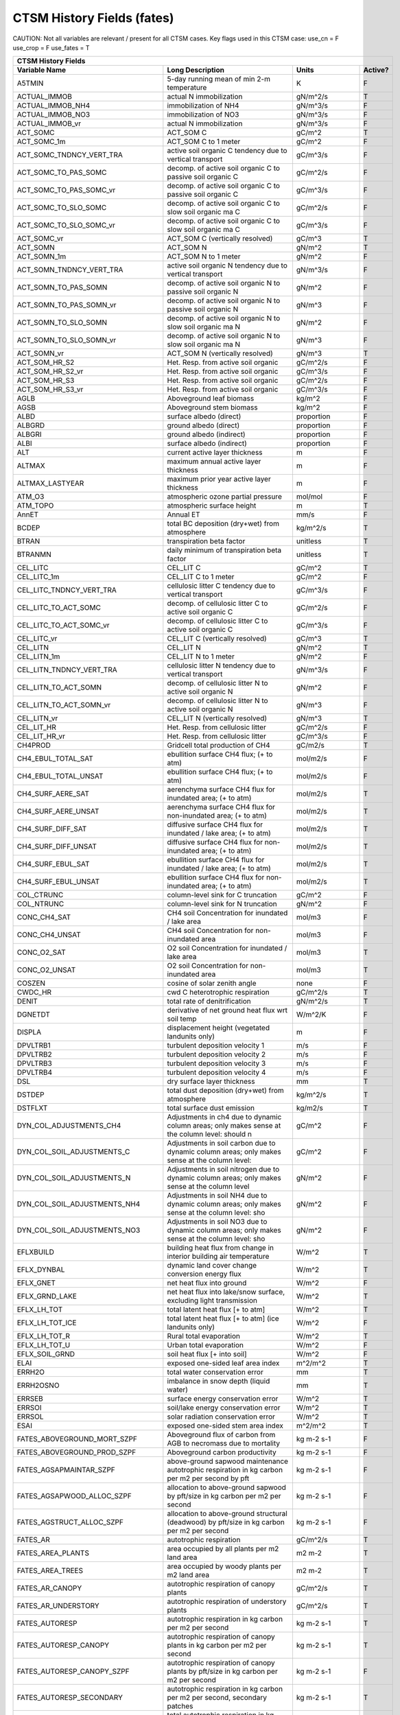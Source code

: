 =============================
CTSM History Fields (fates)
=============================
 
CAUTION: Not all variables are relevant / present for all CTSM cases.
Key flags used in this CTSM case:
use_cn =  F
use_crop =  F
use_fates =  T
 
=================================== ============================================================================================== ================================================================= ======= 
CTSM History Fields
------------------------------------------------------------------------------------------------------------------------------------------------------------------------------------------------------------
                      Variable Name                                                                               Long Description                                                             Units Active?
=================================== ============================================================================================== ================================================================= ======= 
A5TMIN                              5-day running mean of min 2-m temperature                                                      K                                                                      F
ACTUAL_IMMOB                        actual N immobilization                                                                        gN/m^2/s                                                               T
ACTUAL_IMMOB_NH4                    immobilization of NH4                                                                          gN/m^3/s                                                               F
ACTUAL_IMMOB_NO3                    immobilization of NO3                                                                          gN/m^3/s                                                               F
ACTUAL_IMMOB_vr                     actual N immobilization                                                                        gN/m^3/s                                                               F
ACT_SOMC                            ACT_SOM C                                                                                      gC/m^2                                                                 T
ACT_SOMC_1m                         ACT_SOM C to 1 meter                                                                           gC/m^2                                                                 F
ACT_SOMC_TNDNCY_VERT_TRA            active soil organic C tendency due to vertical transport                                       gC/m^3/s                                                               F
ACT_SOMC_TO_PAS_SOMC                decomp. of active soil organic C to passive soil organic C                                     gC/m^2/s                                                               F
ACT_SOMC_TO_PAS_SOMC_vr             decomp. of active soil organic C to passive soil organic C                                     gC/m^3/s                                                               F
ACT_SOMC_TO_SLO_SOMC                decomp. of active soil organic C to slow soil organic ma C                                     gC/m^2/s                                                               F
ACT_SOMC_TO_SLO_SOMC_vr             decomp. of active soil organic C to slow soil organic ma C                                     gC/m^3/s                                                               F
ACT_SOMC_vr                         ACT_SOM C (vertically resolved)                                                                gC/m^3                                                                 T
ACT_SOMN                            ACT_SOM N                                                                                      gN/m^2                                                                 T
ACT_SOMN_1m                         ACT_SOM N to 1 meter                                                                           gN/m^2                                                                 F
ACT_SOMN_TNDNCY_VERT_TRA            active soil organic N tendency due to vertical transport                                       gN/m^3/s                                                               F
ACT_SOMN_TO_PAS_SOMN                decomp. of active soil organic N to passive soil organic N                                     gN/m^2                                                                 F
ACT_SOMN_TO_PAS_SOMN_vr             decomp. of active soil organic N to passive soil organic N                                     gN/m^3                                                                 F
ACT_SOMN_TO_SLO_SOMN                decomp. of active soil organic N to slow soil organic ma N                                     gN/m^2                                                                 F
ACT_SOMN_TO_SLO_SOMN_vr             decomp. of active soil organic N to slow soil organic ma N                                     gN/m^3                                                                 F
ACT_SOMN_vr                         ACT_SOM N (vertically resolved)                                                                gN/m^3                                                                 T
ACT_SOM_HR_S2                       Het. Resp. from active soil organic                                                            gC/m^2/s                                                               F
ACT_SOM_HR_S2_vr                    Het. Resp. from active soil organic                                                            gC/m^3/s                                                               F
ACT_SOM_HR_S3                       Het. Resp. from active soil organic                                                            gC/m^2/s                                                               F
ACT_SOM_HR_S3_vr                    Het. Resp. from active soil organic                                                            gC/m^3/s                                                               F
AGLB                                Aboveground leaf biomass                                                                       kg/m^2                                                                 F
AGSB                                Aboveground stem biomass                                                                       kg/m^2                                                                 F
ALBD                                surface albedo (direct)                                                                        proportion                                                             F
ALBGRD                              ground albedo (direct)                                                                         proportion                                                             F
ALBGRI                              ground albedo (indirect)                                                                       proportion                                                             F
ALBI                                surface albedo (indirect)                                                                      proportion                                                             F
ALT                                 current active layer thickness                                                                 m                                                                      F
ALTMAX                              maximum annual active layer thickness                                                          m                                                                      F
ALTMAX_LASTYEAR                     maximum prior year active layer thickness                                                      m                                                                      F
ATM_O3                              atmospheric ozone partial pressure                                                             mol/mol                                                                F
ATM_TOPO                            atmospheric surface height                                                                     m                                                                      T
AnnET                               Annual ET                                                                                      mm/s                                                                   F
BCDEP                               total BC deposition (dry+wet) from atmosphere                                                  kg/m^2/s                                                               T
BTRAN                               transpiration beta factor                                                                      unitless                                                               T
BTRANMN                             daily minimum of transpiration beta factor                                                     unitless                                                               T
CEL_LITC                            CEL_LIT C                                                                                      gC/m^2                                                                 T
CEL_LITC_1m                         CEL_LIT C to 1 meter                                                                           gC/m^2                                                                 F
CEL_LITC_TNDNCY_VERT_TRA            cellulosic litter C tendency due to vertical transport                                         gC/m^3/s                                                               F
CEL_LITC_TO_ACT_SOMC                decomp. of cellulosic litter C to active soil organic C                                        gC/m^2/s                                                               F
CEL_LITC_TO_ACT_SOMC_vr             decomp. of cellulosic litter C to active soil organic C                                        gC/m^3/s                                                               F
CEL_LITC_vr                         CEL_LIT C (vertically resolved)                                                                gC/m^3                                                                 T
CEL_LITN                            CEL_LIT N                                                                                      gN/m^2                                                                 T
CEL_LITN_1m                         CEL_LIT N to 1 meter                                                                           gN/m^2                                                                 F
CEL_LITN_TNDNCY_VERT_TRA            cellulosic litter N tendency due to vertical transport                                         gN/m^3/s                                                               F
CEL_LITN_TO_ACT_SOMN                decomp. of cellulosic litter N to active soil organic N                                        gN/m^2                                                                 F
CEL_LITN_TO_ACT_SOMN_vr             decomp. of cellulosic litter N to active soil organic N                                        gN/m^3                                                                 F
CEL_LITN_vr                         CEL_LIT N (vertically resolved)                                                                gN/m^3                                                                 T
CEL_LIT_HR                          Het. Resp. from cellulosic litter                                                              gC/m^2/s                                                               F
CEL_LIT_HR_vr                       Het. Resp. from cellulosic litter                                                              gC/m^3/s                                                               F
CH4PROD                             Gridcell total production of CH4                                                               gC/m2/s                                                                T
CH4_EBUL_TOTAL_SAT                  ebullition surface CH4 flux; (+ to atm)                                                        mol/m2/s                                                               F
CH4_EBUL_TOTAL_UNSAT                ebullition surface CH4 flux; (+ to atm)                                                        mol/m2/s                                                               F
CH4_SURF_AERE_SAT                   aerenchyma surface CH4 flux for inundated area; (+ to atm)                                     mol/m2/s                                                               T
CH4_SURF_AERE_UNSAT                 aerenchyma surface CH4 flux for non-inundated area; (+ to atm)                                 mol/m2/s                                                               T
CH4_SURF_DIFF_SAT                   diffusive surface CH4 flux for inundated / lake area; (+ to atm)                               mol/m2/s                                                               T
CH4_SURF_DIFF_UNSAT                 diffusive surface CH4 flux for non-inundated area; (+ to atm)                                  mol/m2/s                                                               T
CH4_SURF_EBUL_SAT                   ebullition surface CH4 flux for inundated / lake area; (+ to atm)                              mol/m2/s                                                               T
CH4_SURF_EBUL_UNSAT                 ebullition surface CH4 flux for non-inundated area; (+ to atm)                                 mol/m2/s                                                               T
COL_CTRUNC                          column-level sink for C truncation                                                             gC/m^2                                                                 F
COL_NTRUNC                          column-level sink for N truncation                                                             gN/m^2                                                                 F
CONC_CH4_SAT                        CH4 soil Concentration for inundated / lake area                                               mol/m3                                                                 F
CONC_CH4_UNSAT                      CH4 soil Concentration for non-inundated area                                                  mol/m3                                                                 F
CONC_O2_SAT                         O2 soil Concentration for inundated / lake area                                                mol/m3                                                                 T
CONC_O2_UNSAT                       O2 soil Concentration for non-inundated area                                                   mol/m3                                                                 T
COSZEN                              cosine of solar zenith angle                                                                   none                                                                   F
CWDC_HR                             cwd C heterotrophic respiration                                                                gC/m^2/s                                                               T
DENIT                               total rate of denitrification                                                                  gN/m^2/s                                                               T
DGNETDT                             derivative of net ground heat flux wrt soil temp                                               W/m^2/K                                                                F
DISPLA                              displacement height (vegetated landunits only)                                                 m                                                                      F
DPVLTRB1                            turbulent deposition velocity 1                                                                m/s                                                                    F
DPVLTRB2                            turbulent deposition velocity 2                                                                m/s                                                                    F
DPVLTRB3                            turbulent deposition velocity 3                                                                m/s                                                                    F
DPVLTRB4                            turbulent deposition velocity 4                                                                m/s                                                                    F
DSL                                 dry surface layer thickness                                                                    mm                                                                     T
DSTDEP                              total dust deposition (dry+wet) from atmosphere                                                kg/m^2/s                                                               T
DSTFLXT                             total surface dust emission                                                                    kg/m2/s                                                                T
DYN_COL_ADJUSTMENTS_CH4             Adjustments in ch4 due to dynamic column areas; only makes sense at the column level: should n gC/m^2                                                                 F
DYN_COL_SOIL_ADJUSTMENTS_C          Adjustments in soil carbon due to dynamic column areas; only makes sense at the column level:  gC/m^2                                                                 F
DYN_COL_SOIL_ADJUSTMENTS_N          Adjustments in soil nitrogen due to dynamic column areas; only makes sense at the column level gN/m^2                                                                 F
DYN_COL_SOIL_ADJUSTMENTS_NH4        Adjustments in soil NH4 due to dynamic column areas; only makes sense at the column level: sho gN/m^2                                                                 F
DYN_COL_SOIL_ADJUSTMENTS_NO3        Adjustments in soil NO3 due to dynamic column areas; only makes sense at the column level: sho gN/m^2                                                                 F
EFLXBUILD                           building heat flux from change in interior building air temperature                            W/m^2                                                                  T
EFLX_DYNBAL                         dynamic land cover change conversion energy flux                                               W/m^2                                                                  T
EFLX_GNET                           net heat flux into ground                                                                      W/m^2                                                                  F
EFLX_GRND_LAKE                      net heat flux into lake/snow surface, excluding light transmission                             W/m^2                                                                  T
EFLX_LH_TOT                         total latent heat flux [+ to atm]                                                              W/m^2                                                                  T
EFLX_LH_TOT_ICE                     total latent heat flux [+ to atm] (ice landunits only)                                         W/m^2                                                                  F
EFLX_LH_TOT_R                       Rural total evaporation                                                                        W/m^2                                                                  T
EFLX_LH_TOT_U                       Urban total evaporation                                                                        W/m^2                                                                  F
EFLX_SOIL_GRND                      soil heat flux [+ into soil]                                                                   W/m^2                                                                  F
ELAI                                exposed one-sided leaf area index                                                              m^2/m^2                                                                T
ERRH2O                              total water conservation error                                                                 mm                                                                     T
ERRH2OSNO                           imbalance in snow depth (liquid water)                                                         mm                                                                     T
ERRSEB                              surface energy conservation error                                                              W/m^2                                                                  T
ERRSOI                              soil/lake energy conservation error                                                            W/m^2                                                                  T
ERRSOL                              solar radiation conservation error                                                             W/m^2                                                                  T
ESAI                                exposed one-sided stem area index                                                              m^2/m^2                                                                T
FATES_ABOVEGROUND_MORT_SZPF         Aboveground flux of carbon from AGB to necromass due to mortality                              kg m-2 s-1                                                             F
FATES_ABOVEGROUND_PROD_SZPF         Aboveground carbon productivity                                                                kg m-2 s-1                                                             F
FATES_AGSAPMAINTAR_SZPF             above-ground sapwood maintenance autotrophic respiration in kg carbon per m2 per second by pft kg m-2 s-1                                                             F
FATES_AGSAPWOOD_ALLOC_SZPF          allocation to above-ground sapwood by pft/size in kg carbon per m2 per second                  kg m-2 s-1                                                             F
FATES_AGSTRUCT_ALLOC_SZPF           allocation to above-ground structural (deadwood) by pft/size in kg carbon per m2 per second    kg m-2 s-1                                                             F
FATES_AR                            autotrophic respiration                                                                        gC/m^2/s                                                               T
FATES_AREA_PLANTS                   area occupied by all plants per m2 land area                                                   m2 m-2                                                                 T
FATES_AREA_TREES                    area occupied by woody plants per m2 land area                                                 m2 m-2                                                                 T
FATES_AR_CANOPY                     autotrophic respiration of canopy plants                                                       gC/m^2/s                                                               T
FATES_AR_UNDERSTORY                 autotrophic respiration of understory plants                                                   gC/m^2/s                                                               T
FATES_AUTORESP                      autotrophic respiration in kg carbon per m2 per second                                         kg m-2 s-1                                                             T
FATES_AUTORESP_CANOPY               autotrophic respiration of canopy plants in kg carbon per m2 per second                        kg m-2 s-1                                                             T
FATES_AUTORESP_CANOPY_SZPF          autotrophic respiration of canopy plants by pft/size in kg carbon per m2 per second            kg m-2 s-1                                                             F
FATES_AUTORESP_SECONDARY            autotrophic respiration in kg carbon per m2 per second, secondary patches                      kg m-2 s-1                                                             T
FATES_AUTORESP_SZPF                 total autotrophic respiration in kg carbon per m2 per second by pft/size                       kg m-2 s-1                                                             F
FATES_AUTORESP_USTORY               autotrophic respiration of understory plants in kg carbon per m2 per second                    kg m-2 s-1                                                             T
FATES_AUTORESP_USTORY_SZPF          autotrophic respiration of understory plants by pft/size in kg carbon per m2 per second        kg m-2 s-1                                                             F
FATES_BASALAREA_SZ                  basal area by size class                                                                       m2 m-2                                                                 T
FATES_BASALAREA_SZPF                basal area by pft/size                                                                         m2 m-2                                                                 F
FATES_BA_WEIGHTED_HEIGHT            basal area-weighted mean height of woody plants                                                m                                                                      T
FATES_BGSAPMAINTAR_SZPF             below-ground sapwood maintenance autotrophic respiration in kg carbon per m2 per second by pft kg m-2 s-1                                                             F
FATES_BGSAPWOOD_ALLOC_SZPF          allocation to below-ground sapwood by pft/size in kg carbon per m2 per second                  kg m-2 s-1                                                             F
FATES_BGSTRUCT_ALLOC_SZPF           allocation to below-ground structural (deadwood) by pft/size in kg carbon per m2 per second    kg m-2 s-1                                                             F
FATES_BURNFRAC                      burned area fraction per second                                                                s-1                                                                    T
FATES_BURNFRAC_AP                   spitfire fraction area burnt (per second) by patch age                                         s-1                                                                    T
FATES_C13DISC_SZPF                  C13 discrimination by pft/size                                                                 per mil                                                                F
FATES_CANOPYAREA_AP                 canopy area by age bin per m2 land area                                                        m2 m-2                                                                 T
FATES_CANOPYAREA_HT                 canopy area height distribution                                                                m2 m-2                                                                 T
FATES_CANOPYCROWNAREA_PF            total PFT-level canopy-layer crown area per m2 land area                                       m2 m-2                                                                 T
FATES_CANOPY_SPREAD                 scaling factor (0-1) between tree basal area and canopy area                                                                                                          T
FATES_CANOPY_VEGC                   biomass of canopy plants in kg carbon per m2 land area                                         kg m-2                                                                 T
FATES_CA_WEIGHTED_HEIGHT            crown area-weighted mean height of canopy plants                                               m                                                                      T
FATES_CBALANCE_ERROR                total carbon error in kg carbon per second                                                     kg s-1                                                                 T
FATES_COLD_STATUS                   site-level cold status, 0=not cold-dec, 1=too cold for leaves, 2=not too cold                                                                                         T
FATES_CROOTMAINTAR                  live coarse root maintenance autotrophic respiration in kg carbon per m2 per second            kg m-2 s-1                                                             T
FATES_CROOTMAINTAR_CANOPY_SZ        live coarse root maintenance autotrophic respiration for canopy plants in kg carbon per m2 per kg m-2 s-1                                                             F
FATES_CROOTMAINTAR_USTORY_SZ        live coarse root maintenance autotrophic respiration for understory plants in kg carbon per m2 kg m-2 s-1                                                             F
FATES_CROOT_ALLOC                   allocation to coarse roots in kg carbon per m2 per second                                      kg m-2 s-1                                                             T
FATES_CROWNAREA_CANOPY_SZ           total crown area of canopy plants by size class                                                m2 m-2                                                                 F
FATES_CROWNAREA_CL                  total crown area in each canopy layer                                                          m2 m-2                                                                 T
FATES_CROWNAREA_CLLL                total crown area that is occupied by leaves in each canopy and leaf layer                      m2 m-2                                                                 F
FATES_CROWNAREA_PF                  total PFT-level crown area per m2 land area                                                    m2 m-2                                                                 T
FATES_CROWNAREA_USTORY_SZ           total crown area of understory plants by size class                                            m2 m-2                                                                 F
FATES_CWD_ABOVEGROUND_DC            debris class-level aboveground coarse woody debris stocks in kg carbon per m2                  kg m-2                                                                 F
FATES_CWD_ABOVEGROUND_IN_DC         debris class-level aboveground coarse woody debris input in kg carbon per m2 per second        kg m-2 s-1                                                             F
FATES_CWD_ABOVEGROUND_OUT_DC        debris class-level aboveground coarse woody debris output in kg carbon per m2 per second       kg m-2 s-1                                                             F
FATES_CWD_BELOWGROUND_DC            debris class-level belowground coarse woody debris stocks in kg carbon per m2                  kg m-2                                                                 F
FATES_CWD_BELOWGROUND_IN_DC         debris class-level belowground coarse woody debris input in kg carbon per m2 per second        kg m-2 s-1                                                             F
FATES_CWD_BELOWGROUND_OUT_DC        debris class-level belowground coarse woody debris output in kg carbon per m2 per second       kg m-2 s-1                                                             F
FATES_DAYSINCE_COLDLEAFOFF          site-level days elapsed since cold leaf drop                                                   days                                                                   T
FATES_DAYSINCE_COLDLEAFON           site-level days elapsed since cold leaf flush                                                  days                                                                   T
FATES_DAYSINCE_DROUGHTLEAFOFF_PF    PFT-level days elapsed since drought leaf drop                                                 days                                                                   T
FATES_DAYSINCE_DROUGHTLEAFON_PF     PFT-level days elapsed since drought leaf flush                                                days                                                                   T
FATES_DDBH_CANOPY_SZ                diameter growth increment by size of canopy plants                                             m m-2 yr-1                                                             T
FATES_DDBH_CANOPY_SZAP              growth rate of canopy plants in meters DBH per m2 per year in canopy in each size x age class  m m-2 yr-1                                                             F
FATES_DDBH_CANOPY_SZPF              diameter growth increment by pft/size                                                          m m-2 yr-1                                                             F
FATES_DDBH_SZPF                     diameter growth increment by pft/size                                                          m m-2 yr-1                                                             F
FATES_DDBH_USTORY_SZ                diameter growth increment by size of understory plants                                         m m-2 yr-1                                                             T
FATES_DDBH_USTORY_SZAP              growth rate of understory plants in meters DBH per m2 per year in each size x age class        m m-2 yr-1                                                             F
FATES_DDBH_USTORY_SZPF              diameter growth increment by pft/size                                                          m m-2 yr-1                                                             F
FATES_DEMOTION_CARBONFLUX           demotion-associated biomass carbon flux from canopy to understory in kg carbon per m2 per seco kg m-2 s-1                                                             T
FATES_DEMOTION_RATE_SZ              demotion rate from canopy to understory by size class in number of plants per m2 per year      m-2 yr-1                                                               F
FATES_DISTURBANCE_RATE_FIRE         disturbance rate from fire                                                                     m2 m-2 yr-1                                                            T
FATES_DISTURBANCE_RATE_LOGGING      disturbance rate from logging                                                                  m2 m-2 yr-1                                                            T
FATES_DISTURBANCE_RATE_P2P          disturbance rate from primary to primary lands                                                 m2 m-2 yr-1                                                            T
FATES_DISTURBANCE_RATE_P2S          disturbance rate from primary to secondary lands                                               m2 m-2 yr-1                                                            T
FATES_DISTURBANCE_RATE_POTENTIAL    potential (i.e., including unresolved) disturbance rate                                        m2 m-2 yr-1                                                            T
FATES_DISTURBANCE_RATE_S2S          disturbance rate from secondary to secondary lands                                             m2 m-2 yr-1                                                            T
FATES_DISTURBANCE_RATE_TREEFALL     disturbance rate from treefall                                                                 m2 m-2 yr-1                                                            T
FATES_DROUGHT_STATUS_PF             PFT-level drought status, <2 too dry for leaves, >=2 not too dry                                                                                                      T
FATES_EFFECT_WSPEED                 effective wind speed for fire spread in meters per second                                      m s-1                                                                  T
FATES_ELONG_FACTOR_PF               PFT-level mean elongation factor (partial flushing/abscission)                                 1                                                                      T
FATES_ERROR_EL                      total mass-balance error in kg per second by element                                           kg s-1                                                                 T
FATES_EXCESS_RESP                   respiration of un-allocatable carbon gain                                                      kg m-2 s-1                                                             T
FATES_FABD_SHA_CLLL                 shade fraction of direct light absorbed by each canopy and leaf layer                          1                                                                      F
FATES_FABD_SHA_CLLLPF               shade fraction of direct light absorbed by each canopy, leaf, and PFT                          1                                                                      F
FATES_FABD_SHA_TOPLF_CL             shade fraction of direct light absorbed by the top leaf layer of each canopy layer             1                                                                      F
FATES_FABD_SUN_CLLL                 sun fraction of direct light absorbed by each canopy and leaf layer                            1                                                                      F
FATES_FABD_SUN_CLLLPF               sun fraction of direct light absorbed by each canopy, leaf, and PFT                            1                                                                      F
FATES_FABD_SUN_TOPLF_CL             sun fraction of direct light absorbed by the top leaf layer of each canopy layer               1                                                                      F
FATES_FABI_SHA_CLLL                 shade fraction of indirect light absorbed by each canopy and leaf layer                        1                                                                      F
FATES_FABI_SHA_CLLLPF               shade fraction of indirect light absorbed by each canopy, leaf, and PFT                        1                                                                      F
FATES_FABI_SHA_TOPLF_CL             shade fraction of indirect light absorbed by the top leaf layer of each canopy layer           1                                                                      F
FATES_FABI_SUN_CLLL                 sun fraction of indirect light absorbed by each canopy and leaf layer                          1                                                                      F
FATES_FABI_SUN_CLLLPF               sun fraction of indirect light absorbed by each canopy, leaf, and PFT                          1                                                                      F
FATES_FABI_SUN_TOPLF_CL             sun fraction of indirect light absorbed by the top leaf layer of each canopy layer             1                                                                      F
FATES_FDI                           Fire Danger Index (probability that an ignition will lead to a fire)                           1                                                                      T
FATES_FIRE_CLOSS                    carbon loss to atmosphere from fire in kg carbon per m2 per second                             kg m-2 s-1                                                             T
FATES_FIRE_FLUX_EL                  loss to atmosphere from fire by element in kg element per m2 per s                             kg m-2 s-1                                                             T
FATES_FIRE_INTENSITY                spitfire surface fireline intensity in J per m per second                                      J m-1 s-1                                                              T
FATES_FIRE_INTENSITY_BURNFRAC       product of surface fire intensity and burned area fraction -- divide by FATES_BURNFRAC to get  J m-1 s-1                                                              T
FATES_FIRE_INTENSITY_BURNFRAC_AP    product of fire intensity and burned fraction, resolved by patch age (so divide by FATES_BURNF J m-1 s-1                                                              T
FATES_FRACTION                      total gridcell fraction which FATES is running over                                            m2 m-2                                                                 T
FATES_FRAGMENTATION_SCALER_SL       factor (0-1) by which litter/cwd fragmentation proceeds relative to max rate by soil layer                                                                            T
FATES_FROOTC                        total biomass in live plant fine roots in kg carbon per m2                                     kg m-2                                                                 T
FATES_FROOTCTURN_CANOPY_SZ          fine root turnover (non-mortal) for canopy plants by size class in kg carbon per m2 per second kg m-2 s-1                                                             F
FATES_FROOTCTURN_USTORY_SZ          fine root turnover (non-mortal) for understory plants by size class in kg carbon per m2 per se kg m-2 s-1                                                             F
FATES_FROOTC_SL                     Total carbon in live plant fine-roots over depth                                               kg m-3                                                                 T
FATES_FROOTC_SZPF                   fine-root carbon mass by size-class x pft in kg carbon per m2                                  kg m-2                                                                 F
FATES_FROOTMAINTAR                  fine root maintenance autotrophic respiration in kg carbon per m2 per second                   kg m-2 s-1                                                             T
FATES_FROOTMAINTAR_CANOPY_SZ        live coarse root maintenance autotrophic respiration for canopy plants in kg carbon per m2 per kg m-2 s-1                                                             F
FATES_FROOTMAINTAR_SZPF             fine root maintenance autotrophic respiration in kg carbon per m2 per second by pft/size       kg m-2 s-1                                                             F
FATES_FROOTMAINTAR_USTORY_SZ        fine root maintenance autotrophic respiration for understory plants in kg carbon per m2 per se kg m-2 s-1                                                             F
FATES_FROOT_ALLOC                   allocation to fine roots in kg carbon per m2 per second                                        kg m-2 s-1                                                             T
FATES_FROOT_ALLOC_CANOPY_SZ         allocation to fine root C for canopy plants by size class in kg carbon per m2 per second       kg m-2 s-1                                                             F
FATES_FROOT_ALLOC_SZPF              allocation to fine roots by pft/size in kg carbon per m2 per second                            kg m-2 s-1                                                             F
FATES_FROOT_ALLOC_USTORY_SZ         allocation to fine roots for understory plants by size class in kg carbon per m2 per second    kg m-2 s-1                                                             F
FATES_FUELCONSUMED                  total fuel consumed in kg carbon per m2 land area                                              kg m-2                                                                 T
FATES_FUEL_AMOUNT                   total ground fuel related to FATES_ROS (omits 1000hr fuels) in kg C per m2 land area           kg m-2                                                                 T
FATES_FUEL_AMOUNT_AP                spitfire ground fuel (kg carbon per m2) related to FATES_ROS (omits 1000hr fuels) within each  kg m-2                                                                 T
FATES_FUEL_AMOUNT_APFC              spitfire fuel quantity in each age x fuel class in kg carbon per m2 land area                  kg m-2                                                                 F
FATES_FUEL_AMOUNT_FC                spitfire fuel-class level fuel amount in kg carbon per m2 land area                            kg m-2                                                                 T
FATES_FUEL_BULKD                    fuel bulk density in kg per m3                                                                 kg m-3                                                                 T
FATES_FUEL_BURNT_BURNFRAC_FC        product of fraction (0-1) of fuel burnt and burnt fraction (divide by FATES_BURNFRAC to get bu 1                                                                      T
FATES_FUEL_EFF_MOIST                spitfire fuel moisture (volumetric)                                                            m3 m-3                                                                 T
FATES_FUEL_MEF                      fuel moisture of extinction (volumetric)                                                       m3 m-3                                                                 T
FATES_FUEL_MOISTURE_FC              spitfire fuel class-level fuel moisture (volumetric)                                           m3 m-3                                                                 T
FATES_FUEL_SAV                      spitfire fuel surface area to volume ratio                                                     m-1                                                                    T
FATES_GDD                           site-level growing degree days                                                                 degree_Celsius                                                         T
FATES_GPP                           gross primary production in kg carbon per m2 per second                                        kg m-2 s-1                                                             T
FATES_GPP_AP                        gross primary productivity by age bin in kg carbon per m2 per second                           kg m-2 s-1                                                             F
FATES_GPP_CANOPY                    gross primary production of canopy plants in kg carbon per m2 per second                       kg m-2 s-1                                                             T
FATES_GPP_CANOPY_SZPF               gross primary production of canopy plants by pft/size in kg carbon per m2 per second           kg m-2 s-1                                                             F
FATES_GPP_PF                        total PFT-level GPP in kg carbon per m2 land area per second                                   kg m-2 s-1                                                             T
FATES_GPP_SECONDARY                 gross primary production in kg carbon per m2 per second, secondary patches                     kg m-2 s-1                                                             T
FATES_GPP_SE_PF                     total PFT-level GPP in kg carbon per m2 land area per second, secondary patches                kg m-2 s-1                                                             T
FATES_GPP_SZPF                      gross primary production by pft/size in kg carbon per m2 per second                            kg m-2 s-1                                                             F
FATES_GPP_USTORY                    gross primary production of understory plants in kg carbon per m2 per second                   kg m-2 s-1                                                             T
FATES_GPP_USTORY_SZPF               gross primary production of understory plants by pft/size in kg carbon per m2 per second       kg m-2 s-1                                                             F
FATES_GROWAR_CANOPY_SZ              growth autotrophic respiration of canopy plants in kg carbon per m2 per second by size         kg m-2 s-1                                                             F
FATES_GROWAR_SZPF                   growth autotrophic respiration in kg carbon per m2 per second by pft/size                      kg m-2 s-1                                                             F
FATES_GROWAR_USTORY_SZ              growth autotrophic respiration of understory plants in kg carbon per m2 per second by size     kg m-2 s-1                                                             F
FATES_GROWTHFLUX_FUSION_SZPF        flux of individuals into a given size class bin via fusion                                     m-2 yr-1                                                               F
FATES_GROWTHFLUX_SZPF               flux of individuals into a given size class bin via growth and recruitment                     m-2 yr-1                                                               F
FATES_GROWTH_RESP                   growth respiration in kg carbon per m2 per second                                              kg m-2 s-1                                                             T
FATES_GROWTH_RESP_SECONDARY         growth respiration in kg carbon per m2 per second, secondary patches                           kg m-2 s-1                                                             T
FATES_HARVEST_CARBON_FLUX           harvest carbon flux in kg carbon per m2 per year                                               kg m-2 yr-1                                                            T
FATES_HARVEST_DEBT                  Accumulated carbon failed to be harvested                                                      kg C                                                                   T
FATES_HARVEST_DEBT_SEC              Accumulated carbon failed to be harvested from secondary patches                               kg C                                                                   T
FATES_HET_RESP                      heterotrophic respiration in kg carbon per m2 per second                                       kg m-2 s-1                                                             T
FATES_IGNITIONS                     number of successful fire ignitions per m2 land area per second                                m-2 s-1                                                                T
FATES_LAI                           leaf area index per m2 land area                                                               m2 m-2                                                                 T
FATES_LAISHA_TOP_CL                 LAI in the shade by the top leaf layer of each canopy layer                                    m2 m-2                                                                 F
FATES_LAISHA_Z_CLLL                 LAI in the shade by each canopy and leaf layer                                                 m2 m-2                                                                 F
FATES_LAISHA_Z_CLLLPF               LAI in the shade by each canopy, leaf, and PFT                                                 m2 m-2                                                                 F
FATES_LAISUN_TOP_CL                 LAI in the sun by the top leaf layer of each canopy layer                                      m2 m-2                                                                 F
FATES_LAISUN_Z_CLLL                 LAI in the sun by each canopy and leaf layer                                                   m2 m-2                                                                 F
FATES_LAISUN_Z_CLLLPF               LAI in the sun by each canopy, leaf, and PFT                                                   m2 m-2                                                                 F
FATES_LAI_AP                        leaf area index by age bin per m2 land area                                                    m2 m-2                                                                 T
FATES_LAI_CANOPY_SZ                 leaf area index (LAI) of canopy plants by size class                                           m2 m-2                                                                 T
FATES_LAI_CANOPY_SZPF               Leaf area index (LAI) of canopy plants by pft/size                                             m2 m-2                                                                 F
FATES_LAI_SECONDARY                 leaf area index per m2 land area, secondary patches                                            m2 m-2                                                                 T
FATES_LAI_USTORY_SZ                 leaf area index (LAI) of understory plants by size class                                       m2 m-2                                                                 T
FATES_LAI_USTORY_SZPF               Leaf area index (LAI) of understory plants by pft/size                                         m2 m-2                                                                 F
FATES_LBLAYER_COND                  mean leaf boundary layer conductance                                                           mol m-2 s-1                                                            T
FATES_LBLAYER_COND_AP               mean leaf boundary layer conductance - by patch age                                            mol m-2 s-1                                                            F
FATES_LEAFAREA_HT                   leaf area height distribution                                                                  m2 m-2                                                                 T
FATES_LEAFC                         total biomass in live plant leaves in kg carbon per m2                                         kg m-2                                                                 T
FATES_LEAFCTURN_CANOPY_SZ           leaf turnover (non-mortal) for canopy plants by size class in kg carbon per m2 per second      kg m-2 s-1                                                             F
FATES_LEAFCTURN_USTORY_SZ           leaf turnover (non-mortal) for understory plants by size class in kg carbon per m2 per second  kg m-2 s-1                                                             F
FATES_LEAFC_CANOPY_SZPF             biomass in leaves of canopy plants by pft/size in kg carbon per m2                             kg m-2                                                                 F
FATES_LEAFC_PF                      total PFT-level leaf biomass in kg carbon per m2 land area                                     kg m-2                                                                 T
FATES_LEAFC_SZPF                    leaf carbon mass by size-class x pft in kg carbon per m2                                       kg m-2                                                                 F
FATES_LEAFC_USTORY_SZPF             biomass in leaves of understory plants by pft/size in kg carbon per m2                         kg m-2                                                                 F
FATES_LEAFMAINTAR                   leaf maintenance autotrophic respiration in kg carbon per m2 per second                        kg m-2 s-1                                                             T
FATES_LEAF_ALLOC                    allocation to leaves in kg carbon per m2 per second                                            kg m-2 s-1                                                             T
FATES_LEAF_ALLOC_CANOPY_SZ          allocation to leaves for canopy plants by size class in kg carbon per m2 per second            kg m-2 s-1                                                             F
FATES_LEAF_ALLOC_SZPF               allocation to leaves by pft/size in kg carbon per m2 per second                                kg m-2 s-1                                                             F
FATES_LEAF_ALLOC_USTORY_SZ          allocation to leaves for understory plants by size class in kg carbon per m2 per second        kg m-2 s-1                                                             F
FATES_LITTER_AG_CWD_EL              mass of aboveground litter in coarse woody debris (trunks/branches/twigs) by element           kg m-2                                                                 T
FATES_LITTER_AG_FINE_EL             mass of aboveground litter in fines (leaves, nonviable seed) by element                        kg m-2                                                                 T
FATES_LITTER_BG_CWD_EL              mass of belowground litter in coarse woody debris (coarse roots) by element                    kg m-2                                                                 T
FATES_LITTER_BG_FINE_EL             mass of belowground litter in fines (fineroots) by element                                     kg m-2                                                                 T
FATES_LITTER_CWD_ELDC               total mass of litter in coarse woody debris by element and coarse woody debris size            kg m-2                                                                 T
FATES_LITTER_IN                     litter flux in kg carbon per m2 per second                                                     kg m-2 s-1                                                             T
FATES_LITTER_IN_EL                  litter flux in in kg element per m2 per second                                                 kg m-2 s-1                                                             T
FATES_LITTER_OUT                    litter flux out in kg carbon (exudation, fragmentation, seed decay)                            kg m-2 s-1                                                             T
FATES_LITTER_OUT_EL                 litter flux out (exudation, fragmentation and seed decay) in kg element                        kg m-2 s-1                                                             T
FATES_LSTEMMAINTAR                  live stem maintenance autotrophic respiration in kg carbon per m2 per second                   kg m-2 s-1                                                             T
FATES_LSTEMMAINTAR_CANOPY_SZ        live stem maintenance autotrophic respiration for canopy plants in kg carbon per m2 per second kg m-2 s-1                                                             F
FATES_LSTEMMAINTAR_USTORY_SZ        live stem maintenance autotrophic respiration for understory plants in kg carbon per m2 per se kg m-2 s-1                                                             F
FATES_M3_MORTALITY_CANOPY_SZ        C starvation mortality of canopy plants by size                                                N/ha/yr                                                                F
FATES_M3_MORTALITY_CANOPY_SZPF      C starvation mortality of canopy plants by pft/size                                            N/ha/yr                                                                F
FATES_M3_MORTALITY_USTORY_SZ        C starvation mortality of understory plants by size                                            N/ha/yr                                                                F
FATES_M3_MORTALITY_USTORY_SZPF      C starvation mortality of understory plants by pft/size                                        N/ha/yr                                                                F
FATES_MAINTAR_CANOPY_SZ             maintenance autotrophic respiration of canopy plants in kg carbon per m2 per second by size    kg m-2 s-1                                                             F
FATES_MAINTAR_SZPF                  maintenance autotrophic respiration in kg carbon per m2 per second by pft/size                 kg m-2 s-1                                                             F
FATES_MAINTAR_USTORY_SZ             maintenance autotrophic respiration of understory plants in kg carbon per m2 per second by siz kg m-2 s-1                                                             F
FATES_MAINT_RESP                    maintenance respiration in kg carbon per m2 land area per second, secondary patches            kg m-2 s-1                                                             T
FATES_MAINT_RESP_SECONDARY          maintenance respiration in kg carbon per m2 land area per second                               kg m-2 s-1                                                             T
FATES_MAINT_RESP_UNREDUCED          diagnostic maintenance respiration if the low-carbon-storage reduction is ignored              kg m-2 s-1                                                             F
FATES_MEANLIQVOL_DROUGHTPHEN_PF     PFT-level mean liquid water volume for drought phenolgy                                        m3 m-3                                                                 T
FATES_MEANSMP_DROUGHTPHEN_PF        PFT-level mean soil matric potential for drought phenology                                     Pa                                                                     T
FATES_MORTALITY_AGESCEN_AC          age senescence mortality by cohort age in number of plants per m2 per year                     m-2 yr-1                                                               T
FATES_MORTALITY_AGESCEN_ACPF        age senescence mortality by pft/cohort age in number of plants per m2 per year                 m-2 yr-1                                                               F
FATES_MORTALITY_AGESCEN_SE_SZ       age senescence mortality by size in number of plants per m2 per year, secondary patches        m-2 yr-1                                                               T
FATES_MORTALITY_AGESCEN_SZ          age senescence mortality by size in number of plants per m2 per year                           m-2 yr-1                                                               T
FATES_MORTALITY_AGESCEN_SZPF        age senescence mortality by pft/size in number of plants per m2 per year                       m-2 yr-1                                                               F
FATES_MORTALITY_BACKGROUND_SE_SZ    background mortality by size in number of plants per m2 per year, secondary patches            m-2 yr-1                                                               T
FATES_MORTALITY_BACKGROUND_SZ       background mortality by size in number of plants per m2 per year                               m-2 yr-1                                                               T
FATES_MORTALITY_BACKGROUND_SZPF     background mortality by pft/size in number of plants per m2 per year                           m-2 yr-1                                                               F
FATES_MORTALITY_CAMBIALBURN_SZPF    fire mortality from cambial burn by pft/size in number of plants per m2 per year               m-2 yr-1                                                               F
FATES_MORTALITY_CANOPY_SE_SZ        total mortality of canopy trees by size class in number of plants per m2, secondary patches    m-2 yr-1                                                               T
FATES_MORTALITY_CANOPY_SZ           total mortality of canopy trees by size class in number of plants per m2                       m-2 yr-1                                                               T
FATES_MORTALITY_CANOPY_SZAP         mortality rate of canopy plants in number of plants per m2 per year in each size x age class   m-2 yr-1                                                               F
FATES_MORTALITY_CANOPY_SZPF         total mortality of canopy plants by pft/size in number of plants per m2 per year               m-2 yr-1                                                               F
FATES_MORTALITY_CFLUX_CANOPY        flux of biomass carbon from live to dead pools from mortality of canopy plants in kg carbon pe kg m-2 s-1                                                             T
FATES_MORTALITY_CFLUX_PF            PFT-level flux of biomass carbon from live to dead pool from mortality                         kg m-2 s-1                                                             T
FATES_MORTALITY_CFLUX_USTORY        flux of biomass carbon from live to dead pools from mortality of understory plants in kg carbo kg m-2 s-1                                                             T
FATES_MORTALITY_CROWNSCORCH_SZPF    fire mortality from crown scorch by pft/size in number of plants per m2 per year               m-2 yr-1                                                               F
FATES_MORTALITY_CSTARV_CFLUX_PF     PFT-level flux of biomass carbon from live to dead pool from carbon starvation mortality       kg m-2 s-1                                                             T
FATES_MORTALITY_CSTARV_SE_SZ        carbon starvation mortality by size in number of plants per m2 per year, secondary patches     m-2 yr-1                                                               T
FATES_MORTALITY_CSTARV_SZ           carbon starvation mortality by size in number of plants per m2 per year                        m-2 yr-1                                                               T
FATES_MORTALITY_CSTARV_SZPF         carbon starvation mortality by pft/size in number of plants per m2 per year                    m-2 yr-1                                                               F
FATES_MORTALITY_FIRE_CFLUX_PF       PFT-level flux of biomass carbon from live to dead pool from fire mortality                    kg m-2 s-1                                                             T
FATES_MORTALITY_FIRE_SZ             fire mortality by size in number of plants per m2 per year                                     m-2 yr-1                                                               T
FATES_MORTALITY_FIRE_SZPF           fire mortality by pft/size in number of plants per m2 per year                                 m-2 yr-1                                                               F
FATES_MORTALITY_FREEZING_SE_SZ      freezing mortality by size in number of plants per m2 per event, secondary patches             m-2 event-1                                                            T
FATES_MORTALITY_FREEZING_SZ         freezing mortality by size in number of plants per m2 per year                                 m-2 yr-1                                                               T
FATES_MORTALITY_FREEZING_SZPF       freezing mortality by pft/size in number of plants per m2 per year                             m-2 yr-1                                                               F
FATES_MORTALITY_HYDRAULIC_SE_SZ     hydraulic mortality by size in number of plants per m2 per year, secondary patches             m-2 yr-1                                                               T
FATES_MORTALITY_HYDRAULIC_SZ        hydraulic mortality by size in number of plants per m2 per year                                m-2 yr-1                                                               T
FATES_MORTALITY_HYDRAULIC_SZPF      hydraulic mortality by pft/size in number of plants per m2 per year                            m-2 yr-1                                                               F
FATES_MORTALITY_HYDRO_CFLUX_PF      PFT-level flux of biomass carbon from live to dead pool from hydraulic failure mortality       kg m-2 s-1                                                             T
FATES_MORTALITY_IMPACT_SZ           impact mortality by size in number of plants per m2 per year                                   m-2 yr-1                                                               T
FATES_MORTALITY_IMPACT_SZPF         impact mortality by pft/size in number of plants per m2 per year                               m-2 yr-1                                                               F
FATES_MORTALITY_LOGGING_SE_SZ       logging mortality by size in number of plants per m2 per event, secondary patches              m-2 yr-1                                                               T
FATES_MORTALITY_LOGGING_SZ          logging mortality by size in number of plants per m2 per year                                  m-2 yr-1                                                               T
FATES_MORTALITY_LOGGING_SZPF        logging mortality by pft/size in number of plants per m2 per year                              m-2 yr-1                                                               F
FATES_MORTALITY_PF                  PFT-level mortality rate in number of individuals per m2 land area per year                    m-2 yr-1                                                               T
FATES_MORTALITY_SENESCENCE_SE_SZ    senescence mortality by size in number of plants per m2 per event, secondary patches           m-2 yr-1                                                               T
FATES_MORTALITY_SENESCENCE_SZ       senescence mortality by size in number of plants per m2 per year                               m-2 yr-1                                                               T
FATES_MORTALITY_SENESCENCE_SZPF     senescence mortality by pft/size in number of plants per m2 per year                           m-2 yr-1                                                               F
FATES_MORTALITY_TERMINATION_SZ      termination mortality by size in number of plants per m2 per year                              m-2 yr-1                                                               T
FATES_MORTALITY_TERMINATION_SZPF    termination mortality by pft/size in number pf plants per m2 per year                          m-2 yr-1                                                               F
FATES_MORTALITY_USTORY_SZ           total mortality of understory trees by size class in individuals per m2 per year               m-2 yr-1                                                               T
FATES_MORTALITY_USTORY_SZAP         mortality rate of understory plants in number of plants per m2 per year in each size x age cla m-2 yr-1                                                               F
FATES_MORTALITY_USTORY_SZPF         total mortality of understory plants by pft/size in number of plants per m2 per year           m-2 yr-1                                                               F
FATES_NCHILLDAYS                    site-level number of chill days                                                                days                                                                   T
FATES_NCL_AP                        number of canopy levels by age bin                                                                                                                                    F
FATES_NCOHORTS                      total number of cohorts per site                                                                                                                                      T
FATES_NCOHORTS_SECONDARY            total number of cohorts per site                                                                                                                                      T
FATES_NCOLDDAYS                     site-level number of cold days                                                                 days                                                                   T
FATES_NEP                           net ecosystem production in kg carbon per m2 per second                                        kg m-2 s-1                                                             T
FATES_NESTEROV_INDEX                nesterov fire danger index                                                                                                                                            T
FATES_NET_C_UPTAKE_CLLL             net carbon uptake in kg carbon per m2 per second by each canopy and leaf layer per unit ground kg m-2 s-1                                                             F
FATES_NONSTRUCTC                    non-structural biomass (sapwood + leaf + fineroot) in kg carbon per m2                         kg m-2                                                                 T
FATES_NPATCHES                      total number of patches per site                                                                                                                                      T
FATES_NPATCHES_SECONDARY            total number of patches per site                                                                                                                                      T
FATES_NPATCH_AP                     number of patches by age bin                                                                                                                                          F
FATES_NPLANT_AC                     number of plants per m2 by cohort age class                                                    m-2                                                                    T
FATES_NPLANT_ACPF                   stem number density by pft and age class                                                       m-2                                                                    F
FATES_NPLANT_CANOPY_SZ              number of canopy plants per m2 by size class                                                   m-2                                                                    T
FATES_NPLANT_CANOPY_SZAP            number of plants per m2 in canopy in each size x age class                                     m-2                                                                    F
FATES_NPLANT_CANOPY_SZPF            number of canopy plants by size/pft per m2                                                     m-2                                                                    F
FATES_NPLANT_PF                     total PFT-level number of individuals per m2 land area                                         m-2                                                                    T
FATES_NPLANT_SEC_PF                 total PFT-level number of individuals per m2 land area, secondary patches                      m-2                                                                    T
FATES_NPLANT_SZ                     number of plants per m2 by size class                                                          m-2                                                                    T
FATES_NPLANT_SZAP                   number of plants per m2 in each size x age class                                               m-2                                                                    F
FATES_NPLANT_SZAPPF                 number of plants per m2 in each size x age x pft class                                         m-2                                                                    F
FATES_NPLANT_SZPF                   stem number density by pft/size                                                                m-2                                                                    F
FATES_NPLANT_USTORY_SZ              number of understory plants per m2 by size class                                               m-2                                                                    T
FATES_NPLANT_USTORY_SZAP            number of plants per m2 in understory in each size x age class                                 m-2                                                                    F
FATES_NPLANT_USTORY_SZPF            density of understory plants by pft/size in number of plants per m2                            m-2                                                                    F
FATES_NPP                           net primary production in kg carbon per m2 per second                                          kg m-2 s-1                                                             T
FATES_NPP_AP                        net primary productivity by age bin in kg carbon per m2 per second                             kg m-2 s-1                                                             F
FATES_NPP_APPF                      NPP per PFT in each age bin in kg carbon per m2 per second                                     kg m-2 s-1                                                             F
FATES_NPP_CANOPY_SZ                 NPP of canopy plants by size class in kg carbon per m2 per second                              kg m-2 s-1                                                             F
FATES_NPP_PF                        total PFT-level NPP in kg carbon per m2 land area per second                                   kg m-2 yr-1                                                            T
FATES_NPP_SECONDARY                 net primary production in kg carbon per m2 per second, secondary patches                       kg m-2 s-1                                                             T
FATES_NPP_SE_PF                     total PFT-level NPP in kg carbon per m2 land area per second, secondary patches                kg m-2 yr-1                                                            T
FATES_NPP_SZPF                      total net primary production by pft/size in kg carbon per m2 per second                        kg m-2 s-1                                                             F
FATES_NPP_USTORY_SZ                 NPP of understory plants by size class in kg carbon per m2 per second                          kg m-2 s-1                                                             F
FATES_PARPROF_DIF_CLLL              radiative profile of diffuse PAR through each canopy and leaf layer (averaged across PFTs)     W m-2                                                                  F
FATES_PARPROF_DIF_CLLLPF            radiative profile of diffuse PAR through each canopy, leaf, and PFT                            W m-2                                                                  F
FATES_PARPROF_DIR_CLLL              radiative profile of direct PAR through each canopy and leaf layer (averaged across PFTs)      W m-2                                                                  F
FATES_PARPROF_DIR_CLLLPF            radiative profile of direct PAR through each canopy, leaf, and PFT                             W m-2                                                                  F
FATES_PARSHA_Z_CL                   PAR absorbed in the shade by top leaf layer in each canopy layer                               W m-2                                                                  F
FATES_PARSHA_Z_CLLL                 PAR absorbed in the shade by each canopy and leaf layer                                        W m-2                                                                  F
FATES_PARSHA_Z_CLLLPF               PAR absorbed in the shade by each canopy, leaf, and PFT                                        W m-2                                                                  F
FATES_PARSUN_Z_CL                   PAR absorbed in the sun by top leaf layer in each canopy layer                                 W m-2                                                                  F
FATES_PARSUN_Z_CLLL                 PAR absorbed in the sun by each canopy and leaf layer                                          W m-2                                                                  F
FATES_PARSUN_Z_CLLLPF               PAR absorbed in the sun by each canopy, leaf, and PFT                                          W m-2                                                                  F
FATES_PATCHAREA_AP                  patch area by age bin per m2 land area                                                         m2 m-2                                                                 T
FATES_PRIMARY_PATCHFUSION_ERR       error in total primary lands associated with patch fusion                                      m2 m-2 yr-1                                                            T
FATES_PROMOTION_CARBONFLUX          promotion-associated biomass carbon flux from understory to canopy in kg carbon per m2 per sec kg m-2 s-1                                                             T
FATES_PROMOTION_RATE_SZ             promotion rate from understory to canopy by size class                                         m-2 yr-1                                                               F
FATES_RAD_ERROR                     radiation error in FATES RTM                                                                   W m-2                                                                  T
FATES_RDARK_CANOPY_SZ               dark respiration for canopy plants in kg carbon per m2 per second by size                      kg m-2 s-1                                                             F
FATES_RDARK_SZPF                    dark portion of maintenance autotrophic respiration in kg carbon per m2 per second by pft/size kg m-2 s-1                                                             F
FATES_RDARK_USTORY_SZ               dark respiration for understory plants in kg carbon per m2 per second by size                  kg m-2 s-1                                                             F
FATES_RECRUITMENT_PF                PFT-level recruitment rate in number of individuals per m2 land area per year                  m-2 yr-1                                                               T
FATES_REPROC                        total biomass in live plant reproductive tissues in kg carbon per m2                           kg m-2                                                                 T
FATES_REPROC_SZPF                   reproductive carbon mass (on plant) by size-class x pft in kg carbon per m2                    kg m-2                                                                 F
FATES_ROS                           fire rate of spread in meters per second                                                       m s-1                                                                  T
FATES_SAI_CANOPY_SZ                 stem area index (SAI) of canopy plants by size class                                           m2 m-2                                                                 F
FATES_SAI_USTORY_SZ                 stem area index (SAI) of understory plants by size class                                       m2 m-2                                                                 F
FATES_SAPWOODC                      total biomass in live plant sapwood in kg carbon per m2                                        kg m-2                                                                 T
FATES_SAPWOODCTURN_CANOPY_SZ        sapwood turnover (non-mortal) for canopy plants by size class in kg carbon per m2 per second   kg m-2 s-1                                                             F
FATES_SAPWOODCTURN_USTORY_SZ        sapwood C turnover (non-mortal) for understory plants by size class in kg carbon per m2 per se kg m-2 s-1                                                             F
FATES_SAPWOODC_SZPF                 sapwood carbon mass by size-class x pft in kg carbon per m2                                    kg m-2                                                                 F
FATES_SAPWOOD_ALLOC_CANOPY_SZ       allocation to sapwood C for canopy plants by size class in kg carbon per m2 per second         kg m-2 s-1                                                             F
FATES_SAPWOOD_ALLOC_USTORY_SZ       allocation to sapwood C for understory plants by size class in kg carbon per m2 per second     kg m-2 s-1                                                             F
FATES_SCORCH_HEIGHT_APPF            SPITFIRE flame Scorch Height (calculated per PFT in each patch age bin)                        m                                                                      F
FATES_SECONDAREA_ANTHRODIST_AP      secondary forest patch area age distribution since anthropgenic disturbance                    m2 m-2                                                                 F
FATES_SECONDAREA_DIST_AP            secondary forest patch area age distribution since any kind of disturbance                     m2 m-2                                                                 F
FATES_SECONDARY_FOREST_FRACTION     secondary forest fraction                                                                      m2 m-2                                                                 T
FATES_SECONDARY_FOREST_VEGC         biomass on secondary lands in kg carbon per m2 land area (mult by FATES_SECONDARY_FOREST_FRACT kg m-2                                                                 T
FATES_SEEDS_IN                      seed production rate in kg carbon per m2 second                                                kg m-2 s-1                                                             T
FATES_SEEDS_IN_EXTERN_EL            external seed influx rate in kg element per m2 per second                                      kg m-2 s-1                                                             T
FATES_SEEDS_IN_LOCAL_EL             within-site, element-level seed production rate in kg element per m2 per second                kg m-2 s-1                                                             T
FATES_SEED_ALLOC                    allocation to seeds in kg carbon per m2 per second                                             kg m-2 s-1                                                             T
FATES_SEED_ALLOC_CANOPY_SZ          allocation to reproductive C for canopy plants by size class in kg carbon per m2 per second    kg m-2 s-1                                                             F
FATES_SEED_ALLOC_SZPF               allocation to seeds by pft/size in kg carbon per m2 per second                                 kg m-2 s-1                                                             F
FATES_SEED_ALLOC_USTORY_SZ          allocation to reproductive C for understory plants by size class in kg carbon per m2 per secon kg m-2 s-1                                                             F
FATES_SEED_BANK                     total seed mass of all PFTs in kg carbon per m2 land area                                      kg m-2                                                                 T
FATES_SEED_BANK_EL                  element-level total seed mass of all PFTs in kg element per m2                                 kg m-2                                                                 T
FATES_SEED_DECAY_EL                 seed mass decay (germinated and un-germinated) in kg element per m2 per second                 kg m-2 s-1                                                             T
FATES_SEED_GERM_EL                  element-level total germinated seed mass of all PFTs in kg element per m2                      kg m-2                                                                 T
FATES_SEED_PROD_CANOPY_SZ           seed production of canopy plants by size class in kg carbon per m2 per second                  kg m-2 s-1                                                             F
FATES_SEED_PROD_USTORY_SZ           seed production of understory plants by size class in kg carbon per m2 per second              kg m-2 s-1                                                             F
FATES_STEM_ALLOC                    allocation to stem in kg carbon per m2 per second                                              kg m-2 s-1                                                             T
FATES_STOMATAL_COND                 mean stomatal conductance                                                                      mol m-2 s-1                                                            T
FATES_STOMATAL_COND_AP              mean stomatal conductance - by patch age                                                       mol m-2 s-1                                                            F
FATES_STOREC                        total biomass in live plant storage in kg carbon per m2 land area                              kg m-2                                                                 T
FATES_STORECTURN_CANOPY_SZ          storage turnover (non-mortal) for canopy plants by size class in kg carbon per m2 per second   kg m-2 s-1                                                             F
FATES_STORECTURN_USTORY_SZ          storage C turnover (non-mortal) for understory plants by size class in kg carbon per m2 per se kg m-2 s-1                                                             F
FATES_STOREC_CANOPY_SZPF            biomass in storage pools of canopy plants by pft/size in kg carbon per m2                      kg m-2                                                                 F
FATES_STOREC_PF                     total PFT-level stored biomass in kg carbon per m2 land area                                   kg m-2                                                                 T
FATES_STOREC_SZPF                   storage carbon mass by size-class x pft in kg carbon per m2                                    kg m-2                                                                 F
FATES_STOREC_TF                     Storage C fraction of target                                                                   kg kg-1                                                                T
FATES_STOREC_TF_CANOPY_SZPF         Storage C fraction of target by size x pft, in the canopy                                      kg kg-1                                                                F
FATES_STOREC_TF_USTORY_SZPF         Storage C fraction of target by size x pft, in the understory                                  kg kg-1                                                                F
FATES_STOREC_USTORY_SZPF            biomass in storage pools of understory plants by pft/size in kg carbon per m2                  kg m-2                                                                 F
FATES_STORE_ALLOC                   allocation to storage tissues in kg carbon per m2 per second                                   kg m-2 s-1                                                             T
FATES_STORE_ALLOC_CANOPY_SZ         allocation to storage C for canopy plants by size class in kg carbon per m2 per second         kg m-2 s-1                                                             F
FATES_STORE_ALLOC_SZPF              allocation to storage C by pft/size in kg carbon per m2 per second                             kg m-2 s-1                                                             F
FATES_STORE_ALLOC_USTORY_SZ         allocation to storage C for understory plants by size class in kg carbon per m2 per second     kg m-2 s-1                                                             F
FATES_STRUCTC                       structural biomass in kg carbon per m2 land area                                               kg m-2                                                                 T
FATES_STRUCTCTURN_CANOPY_SZ         structural C turnover (non-mortal) for canopy plants by size class in kg carbon per m2 per sec kg m-2 s-1                                                             F
FATES_STRUCTCTURN_USTORY_SZ         structural C turnover (non-mortal) for understory plants by size class in kg carbon per m2 per kg m-2 s-1                                                             F
FATES_STRUCT_ALLOC_CANOPY_SZ        allocation to structural C for canopy plants by size class in kg carbon per m2 per second      kg m-2 s-1                                                             F
FATES_STRUCT_ALLOC_USTORY_SZ        allocation to structural C for understory plants by size class in kg carbon per m2 per second  kg m-2 s-1                                                             F
FATES_TGROWTH                       fates long-term running mean vegetation temperature by site                                    degree_Celsius                                                         F
FATES_TLONGTERM                     fates 30-year running mean vegetation temperature by site                                      degree_Celsius                                                         F
FATES_TRIMMING                      degree to which canopy expansion is limited by leaf economics (0-1)                            1                                                                      T
FATES_TRIMMING_CANOPY_SZ            trimming term of canopy plants weighted by plant density, by size class                        m-2                                                                    F
FATES_TRIMMING_USTORY_SZ            trimming term of understory plants weighted by plant density, by size class                    m-2                                                                    F
FATES_TVEG                          fates instantaneous mean vegetation temperature by site                                        degree_Celsius                                                         T
FATES_TVEG24                        fates 24-hr running mean vegetation temperature by site                                        degree_Celsius                                                         T
FATES_USTORY_VEGC                   biomass of understory plants in kg carbon per m2 land area                                     kg m-2                                                                 T
FATES_VEGC                          total biomass in live plants in kg carbon per m2 land area                                     kg m-2                                                                 T
FATES_VEGC_ABOVEGROUND              aboveground biomass in kg carbon per m2 land area                                              kg m-2                                                                 T
FATES_VEGC_ABOVEGROUND_SZ           aboveground biomass by size class in kg carbon per m2                                          kg m-2                                                                 T
FATES_VEGC_ABOVEGROUND_SZPF         aboveground biomass by pft/size in kg carbon per m2                                            kg m-2                                                                 F
FATES_VEGC_AP                       total biomass within a given patch age bin in kg carbon per m2 land area                       kg m-2                                                                 F
FATES_VEGC_APPF                     biomass per PFT in each age bin in kg carbon per m2                                            kg m-2                                                                 F
FATES_VEGC_PF                       total PFT-level biomass in kg of carbon per land area                                          kg m-2                                                                 T
FATES_VEGC_SE_PF                    total PFT-level biomass in kg of carbon per land area, secondary patches                       kg m-2                                                                 T
FATES_VEGC_SZ                       total biomass by size class in kg carbon per m2                                                kg m-2                                                                 F
FATES_VEGC_SZPF                     total vegetation biomass in live plants by size-class x pft in kg carbon per m2                kg m-2                                                                 F
FATES_WOOD_PRODUCT                  total wood product from logging in kg carbon per m2 land area                                  kg m-2                                                                 T
FATES_YESTCANLEV_CANOPY_SZ          yesterdays canopy level for canopy plants by size class in number of plants per m2             m-2                                                                    F
FATES_YESTCANLEV_USTORY_SZ          yesterdays canopy level for understory plants by size class in number of plants per m2         m-2                                                                    F
FATES_ZSTAR_AP                      product of zstar and patch area by age bin (divide by FATES_PATCHAREA_AP to get mean zstar)    m                                                                      F
FATES_c_to_litr_cel_c               litter celluluse carbon flux from FATES to BGC                                                 gC/m^3/s                                                               T
FATES_c_to_litr_lab_c               litter labile carbon flux from FATES to BGC                                                    gC/m^3/s                                                               T
FATES_c_to_litr_lig_c               litter lignin carbon flux from FATES to BGC                                                    gC/m^3/s                                                               T
FCEV                                canopy evaporation                                                                             W/m^2                                                                  T
FCH4                                Gridcell surface CH4 flux to atmosphere (+ to atm)                                             kgC/m2/s                                                               T
FCH4TOCO2                           Gridcell oxidation of CH4 to CO2                                                               gC/m2/s                                                                T
FCH4_DFSAT                          CH4 additional flux due to changing fsat, natural vegetated and crop landunits only            kgC/m2/s                                                               T
FCO2                                CO2 flux to atmosphere (+ to atm)                                                              kgCO2/m2/s                                                             F
FCOV                                fractional impermeable area                                                                    unitless                                                               T
FCTR                                canopy transpiration                                                                           W/m^2                                                                  T
FGEV                                ground evaporation                                                                             W/m^2                                                                  T
FGR                                 heat flux into soil/snow including snow melt and lake / snow light transmission                W/m^2                                                                  T
FGR12                               heat flux between soil layers 1 and 2                                                          W/m^2                                                                  T
FGR_ICE                             heat flux into soil/snow including snow melt and lake / snow light transmission (ice landunits W/m^2                                                                  F
FGR_R                               Rural heat flux into soil/snow including snow melt and snow light transmission                 W/m^2                                                                  F
FGR_SOIL_R                          Rural downward heat flux at interface below each soil layer                                    watt/m^2                                                               F
FGR_U                               Urban heat flux into soil/snow including snow melt                                             W/m^2                                                                  F
FH2OSFC                             fraction of ground covered by surface water                                                    unitless                                                               T
FH2OSFC_NOSNOW                      fraction of ground covered by surface water (if no snow present)                               unitless                                                               F
FINUNDATED                          fractional inundated area of vegetated columns                                                 unitless                                                               T
FINUNDATED_LAG                      time-lagged inundated fraction of vegetated columns                                            unitless                                                               F
FIRA                                net infrared (longwave) radiation                                                              W/m^2                                                                  T
FIRA_ICE                            net infrared (longwave) radiation (ice landunits only)                                         W/m^2                                                                  F
FIRA_R                              Rural net infrared (longwave) radiation                                                        W/m^2                                                                  T
FIRA_U                              Urban net infrared (longwave) radiation                                                        W/m^2                                                                  F
FIRE                                emitted infrared (longwave) radiation                                                          W/m^2                                                                  T
FIRE_ICE                            emitted infrared (longwave) radiation (ice landunits only)                                     W/m^2                                                                  F
FIRE_R                              Rural emitted infrared (longwave) radiation                                                    W/m^2                                                                  T
FIRE_U                              Urban emitted infrared (longwave) radiation                                                    W/m^2                                                                  F
FLDS                                atmospheric longwave radiation (downscaled to columns in glacier regions)                      W/m^2                                                                  T
FLDS_ICE                            atmospheric longwave radiation (downscaled to columns in glacier regions) (ice landunits only) W/m^2                                                                  F
FMAX_DENIT_CARBONSUBSTRATE          FMAX_DENIT_CARBONSUBSTRATE                                                                     gN/m^3/s                                                               F
FMAX_DENIT_NITRATE                  FMAX_DENIT_NITRATE                                                                             gN/m^3/s                                                               F
FROST_TABLE                         frost table depth (natural vegetated and crop landunits only)                                  m                                                                      F
FSA                                 absorbed solar radiation                                                                       W/m^2                                                                  T
FSAT                                fractional area with water table at surface                                                    unitless                                                               T
FSA_ICE                             absorbed solar radiation (ice landunits only)                                                  W/m^2                                                                  F
FSA_R                               Rural absorbed solar radiation                                                                 W/m^2                                                                  F
FSA_U                               Urban absorbed solar radiation                                                                 W/m^2                                                                  F
FSD24                               direct radiation (last 24hrs)                                                                  K                                                                      F
FSD240                              direct radiation (last 240hrs)                                                                 K                                                                      F
FSDS                                atmospheric incident solar radiation                                                           W/m^2                                                                  T
FSDSND                              direct nir incident solar radiation                                                            W/m^2                                                                  T
FSDSNDLN                            direct nir incident solar radiation at local noon                                              W/m^2                                                                  T
FSDSNI                              diffuse nir incident solar radiation                                                           W/m^2                                                                  T
FSDSVD                              direct vis incident solar radiation                                                            W/m^2                                                                  T
FSDSVDLN                            direct vis incident solar radiation at local noon                                              W/m^2                                                                  T
FSDSVI                              diffuse vis incident solar radiation                                                           W/m^2                                                                  T
FSDSVILN                            diffuse vis incident solar radiation at local noon                                             W/m^2                                                                  T
FSH                                 sensible heat not including correction for land use change and rain/snow conversion            W/m^2                                                                  T
FSH_G                               sensible heat from ground                                                                      W/m^2                                                                  T
FSH_ICE                             sensible heat not including correction for land use change and rain/snow conversion (ice landu W/m^2                                                                  F
FSH_PRECIP_CONVERSION               Sensible heat flux from conversion of rain/snow atm forcing                                    W/m^2                                                                  T
FSH_R                               Rural sensible heat                                                                            W/m^2                                                                  T
FSH_RUNOFF_ICE_TO_LIQ               sensible heat flux generated from conversion of ice runoff to liquid                           W/m^2                                                                  T
FSH_TO_COUPLER                      sensible heat sent to coupler (includes corrections for land use change, rain/snow conversion  W/m^2                                                                  T
FSH_U                               Urban sensible heat                                                                            W/m^2                                                                  F
FSH_V                               sensible heat from veg                                                                         W/m^2                                                                  T
FSI24                               indirect radiation (last 24hrs)                                                                K                                                                      F
FSI240                              indirect radiation (last 240hrs)                                                               K                                                                      F
FSM                                 snow melt heat flux                                                                            W/m^2                                                                  T
FSM_ICE                             snow melt heat flux (ice landunits only)                                                       W/m^2                                                                  F
FSM_R                               Rural snow melt heat flux                                                                      W/m^2                                                                  F
FSM_U                               Urban snow melt heat flux                                                                      W/m^2                                                                  F
FSNO                                fraction of ground covered by snow                                                             unitless                                                               T
FSNO_EFF                            effective fraction of ground covered by snow                                                   unitless                                                               T
FSNO_ICE                            fraction of ground covered by snow (ice landunits only)                                        unitless                                                               F
FSR                                 reflected solar radiation                                                                      W/m^2                                                                  T
FSRND                               direct nir reflected solar radiation                                                           W/m^2                                                                  T
FSRNDLN                             direct nir reflected solar radiation at local noon                                             W/m^2                                                                  T
FSRNI                               diffuse nir reflected solar radiation                                                          W/m^2                                                                  T
FSRVD                               direct vis reflected solar radiation                                                           W/m^2                                                                  T
FSRVDLN                             direct vis reflected solar radiation at local noon                                             W/m^2                                                                  T
FSRVI                               diffuse vis reflected solar radiation                                                          W/m^2                                                                  T
FSR_ICE                             reflected solar radiation (ice landunits only)                                                 W/m^2                                                                  F
FSUN                                sunlit fraction of canopy                                                                      proportion                                                             F
FSUN24                              fraction sunlit (last 24hrs)                                                                   K                                                                      F
FSUN240                             fraction sunlit (last 240hrs)                                                                  K                                                                      F
F_DENIT                             denitrification flux                                                                           gN/m^2/s                                                               T
F_DENIT_BASE                        F_DENIT_BASE                                                                                   gN/m^3/s                                                               F
F_DENIT_vr                          denitrification flux                                                                           gN/m^3/s                                                               F
F_N2O_DENIT                         denitrification N2O flux                                                                       gN/m^2/s                                                               T
F_N2O_NIT                           nitrification N2O flux                                                                         gN/m^2/s                                                               T
F_NIT                               nitrification flux                                                                             gN/m^2/s                                                               T
F_NIT_vr                            nitrification flux                                                                             gN/m^3/s                                                               F
GROSS_NMIN                          gross rate of N mineralization                                                                 gN/m^2/s                                                               T
GROSS_NMIN_vr                       gross rate of N mineralization                                                                 gN/m^3/s                                                               F
GSSHA                               shaded leaf stomatal conductance                                                               umol H20/m2/s                                                          T
GSSHALN                             shaded leaf stomatal conductance at local noon                                                 umol H20/m2/s                                                          T
GSSUN                               sunlit leaf stomatal conductance                                                               umol H20/m2/s                                                          T
GSSUNLN                             sunlit leaf stomatal conductance at local noon                                                 umol H20/m2/s                                                          T
H2OCAN                              intercepted water                                                                              mm                                                                     T
H2OSFC                              surface water depth                                                                            mm                                                                     T
H2OSNO                              snow depth (liquid water)                                                                      mm                                                                     T
H2OSNO_ICE                          snow depth (liquid water, ice landunits only)                                                  mm                                                                     F
H2OSNO_TOP                          mass of snow in top snow layer                                                                 kg/m2                                                                  T
H2OSOI                              volumetric soil water (natural vegetated and crop landunits only)                              mm3/mm3                                                                T
HBOT                                canopy bottom                                                                                  m                                                                      F
HEAT_CONTENT1                       initial gridcell total heat content                                                            J/m^2                                                                  T
HEAT_CONTENT1_VEG                   initial gridcell total heat content - natural vegetated and crop landunits only                J/m^2                                                                  F
HEAT_CONTENT2                       post land cover change total heat content                                                      J/m^2                                                                  F
HEAT_FROM_AC                        sensible heat flux put into canyon due to heat removed from air conditioning                   W/m^2                                                                  T
HIA                                 2 m NWS Heat Index                                                                             C                                                                      T
HIA_R                               Rural 2 m NWS Heat Index                                                                       C                                                                      T
HIA_U                               Urban 2 m NWS Heat Index                                                                       C                                                                      T
HK                                  hydraulic conductivity (natural vegetated and crop landunits only)                             mm/s                                                                   F
HR                                  total heterotrophic respiration                                                                gC/m^2/s                                                               T
HR_vr                               total vertically resolved heterotrophic respiration                                            gC/m^3/s                                                               T
HTOP                                canopy top                                                                                     m                                                                      T
HUMIDEX                             2 m Humidex                                                                                    C                                                                      T
HUMIDEX_R                           Rural 2 m Humidex                                                                              C                                                                      T
HUMIDEX_U                           Urban 2 m Humidex                                                                              C                                                                      T
ICE_CONTENT1                        initial gridcell total ice content                                                             mm                                                                     T
ICE_CONTENT2                        post land cover change total ice content                                                       mm                                                                     F
ICE_MODEL_FRACTION                  Ice sheet model fractional coverage                                                            unitless                                                               F
INT_SNOW                            accumulated swe (natural vegetated and crop landunits only)                                    mm                                                                     F
INT_SNOW_ICE                        accumulated swe (ice landunits only)                                                           mm                                                                     F
IWUELN                              local noon intrinsic water use efficiency                                                      umolCO2/molH2O                                                         T
KROOT                               root conductance each soil layer                                                               1/s                                                                    F
KSOIL                               soil conductance in each soil layer                                                            1/s                                                                    F
K_ACT_SOM                           active soil organic potential loss coefficient                                                 1/s                                                                    F
K_CEL_LIT                           cellulosic litter potential loss coefficient                                                   1/s                                                                    F
K_LIG_LIT                           lignin litter potential loss coefficient                                                       1/s                                                                    F
K_MET_LIT                           metabolic litter potential loss coefficient                                                    1/s                                                                    F
K_NITR                              K_NITR                                                                                         1/s                                                                    F
K_NITR_H2O                          K_NITR_H2O                                                                                     unitless                                                               F
K_NITR_PH                           K_NITR_PH                                                                                      unitless                                                               F
K_NITR_T                            K_NITR_T                                                                                       unitless                                                               F
K_PAS_SOM                           passive soil organic potential loss coefficient                                                1/s                                                                    F
K_SLO_SOM                           slow soil organic ma potential loss coefficient                                                1/s                                                                    F
L1_PATHFRAC_S1_vr                   PATHFRAC from metabolic litter to active soil organic                                          fraction                                                               F
L1_RESP_FRAC_S1_vr                  respired from metabolic litter to active soil organic                                          fraction                                                               F
L2_PATHFRAC_S1_vr                   PATHFRAC from cellulosic litter to active soil organic                                         fraction                                                               F
L2_RESP_FRAC_S1_vr                  respired from cellulosic litter to active soil organic                                         fraction                                                               F
L3_PATHFRAC_S2_vr                   PATHFRAC from lignin litter to slow soil organic ma                                            fraction                                                               F
L3_RESP_FRAC_S2_vr                  respired from lignin litter to slow soil organic ma                                            fraction                                                               F
LAI240                              240hr average of leaf area index                                                               m^2/m^2                                                                F
LAISHA                              shaded projected leaf area index                                                               m^2/m^2                                                                T
LAISUN                              sunlit projected leaf area index                                                               m^2/m^2                                                                T
LAKEICEFRAC                         lake layer ice mass fraction                                                                   unitless                                                               F
LAKEICEFRAC_SURF                    surface lake layer ice mass fraction                                                           unitless                                                               T
LAKEICETHICK                        thickness of lake ice (including physical expansion on freezing)                               m                                                                      T
LIG_LITC                            LIG_LIT C                                                                                      gC/m^2                                                                 T
LIG_LITC_1m                         LIG_LIT C to 1 meter                                                                           gC/m^2                                                                 F
LIG_LITC_TNDNCY_VERT_TRA            lignin litter C tendency due to vertical transport                                             gC/m^3/s                                                               F
LIG_LITC_TO_SLO_SOMC                decomp. of lignin litter C to slow soil organic ma C                                           gC/m^2/s                                                               F
LIG_LITC_TO_SLO_SOMC_vr             decomp. of lignin litter C to slow soil organic ma C                                           gC/m^3/s                                                               F
LIG_LITC_vr                         LIG_LIT C (vertically resolved)                                                                gC/m^3                                                                 T
LIG_LITN                            LIG_LIT N                                                                                      gN/m^2                                                                 T
LIG_LITN_1m                         LIG_LIT N to 1 meter                                                                           gN/m^2                                                                 F
LIG_LITN_TNDNCY_VERT_TRA            lignin litter N tendency due to vertical transport                                             gN/m^3/s                                                               F
LIG_LITN_TO_SLO_SOMN                decomp. of lignin litter N to slow soil organic ma N                                           gN/m^2                                                                 F
LIG_LITN_TO_SLO_SOMN_vr             decomp. of lignin litter N to slow soil organic ma N                                           gN/m^3                                                                 F
LIG_LITN_vr                         LIG_LIT N (vertically resolved)                                                                gN/m^3                                                                 T
LIG_LIT_HR                          Het. Resp. from lignin litter                                                                  gC/m^2/s                                                               F
LIG_LIT_HR_vr                       Het. Resp. from lignin litter                                                                  gC/m^3/s                                                               F
LIQCAN                              intercepted liquid water                                                                       mm                                                                     T
LIQUID_CONTENT1                     initial gridcell total liq content                                                             mm                                                                     T
LIQUID_CONTENT2                     post landuse change gridcell total liq content                                                 mm                                                                     F
LIQUID_WATER_TEMP1                  initial gridcell weighted average liquid water temperature                                     K                                                                      F
LITTERC_HR                          litter C heterotrophic respiration                                                             gC/m^2/s                                                               T
LNC                                 leaf N concentration                                                                           gN leaf/m^2                                                            T
LWdown                              atmospheric longwave radiation (downscaled to columns in glacier regions)                      W/m^2                                                                  F
LWup                                upwelling longwave radiation                                                                   W/m^2                                                                  F
MET_LITC                            MET_LIT C                                                                                      gC/m^2                                                                 T
MET_LITC_1m                         MET_LIT C to 1 meter                                                                           gC/m^2                                                                 F
MET_LITC_TNDNCY_VERT_TRA            metabolic litter C tendency due to vertical transport                                          gC/m^3/s                                                               F
MET_LITC_TO_ACT_SOMC                decomp. of metabolic litter C to active soil organic C                                         gC/m^2/s                                                               F
MET_LITC_TO_ACT_SOMC_vr             decomp. of metabolic litter C to active soil organic C                                         gC/m^3/s                                                               F
MET_LITC_vr                         MET_LIT C (vertically resolved)                                                                gC/m^3                                                                 T
MET_LITN                            MET_LIT N                                                                                      gN/m^2                                                                 T
MET_LITN_1m                         MET_LIT N to 1 meter                                                                           gN/m^2                                                                 F
MET_LITN_TNDNCY_VERT_TRA            metabolic litter N tendency due to vertical transport                                          gN/m^3/s                                                               F
MET_LITN_TO_ACT_SOMN                decomp. of metabolic litter N to active soil organic N                                         gN/m^2                                                                 F
MET_LITN_TO_ACT_SOMN_vr             decomp. of metabolic litter N to active soil organic N                                         gN/m^3                                                                 F
MET_LITN_vr                         MET_LIT N (vertically resolved)                                                                gN/m^3                                                                 T
MET_LIT_HR                          Het. Resp. from metabolic litter                                                               gC/m^2/s                                                               F
MET_LIT_HR_vr                       Het. Resp. from metabolic litter                                                               gC/m^3/s                                                               F
MORTALITY_CROWNAREA_CANOPY          Crown area of canopy trees that died                                                           m2/ha/year                                                             T
MORTALITY_CROWNAREA_UNDERSTORY      Crown aera of understory trees that died                                                       m2/ha/year                                                             T
M_ACT_SOMC_TO_LEACHING              active soil organic C leaching loss                                                            gC/m^2/s                                                               F
M_ACT_SOMN_TO_LEACHING              active soil organic N leaching loss                                                            gN/m^2/s                                                               F
M_CEL_LITC_TO_LEACHING              cellulosic litter C leaching loss                                                              gC/m^2/s                                                               F
M_CEL_LITN_TO_LEACHING              cellulosic litter N leaching loss                                                              gN/m^2/s                                                               F
M_LIG_LITC_TO_LEACHING              lignin litter C leaching loss                                                                  gC/m^2/s                                                               F
M_LIG_LITN_TO_LEACHING              lignin litter N leaching loss                                                                  gN/m^2/s                                                               F
M_MET_LITC_TO_LEACHING              metabolic litter C leaching loss                                                               gC/m^2/s                                                               F
M_MET_LITN_TO_LEACHING              metabolic litter N leaching loss                                                               gN/m^2/s                                                               F
M_PAS_SOMC_TO_LEACHING              passive soil organic C leaching loss                                                           gC/m^2/s                                                               F
M_PAS_SOMN_TO_LEACHING              passive soil organic N leaching loss                                                           gN/m^2/s                                                               F
M_SLO_SOMC_TO_LEACHING              slow soil organic ma C leaching loss                                                           gC/m^2/s                                                               F
M_SLO_SOMN_TO_LEACHING              slow soil organic ma N leaching loss                                                           gN/m^2/s                                                               F
NDEP_TO_SMINN                       atmospheric N deposition to soil mineral N                                                     gN/m^2/s                                                               T
NEM                                 Gridcell net adjustment to net carbon exchange passed to atm. for methane production           gC/m2/s                                                                T
NET_NMIN                            net rate of N mineralization                                                                   gN/m^2/s                                                               T
NET_NMIN_vr                         net rate of N mineralization                                                                   gN/m^3/s                                                               F
NFIX_TO_SMINN                       symbiotic/asymbiotic N fixation to soil mineral N                                              gN/m^2/s                                                               T
NSUBSTEPS                           number of adaptive timesteps in CLM timestep                                                   unitless                                                               F
O2_DECOMP_DEPTH_UNSAT               O2 consumption from HR and AR for non-inundated area                                           mol/m3/s                                                               F
OBU                                 Monin-Obukhov length                                                                           m                                                                      F
OCDEP                               total OC deposition (dry+wet) from atmosphere                                                  kg/m^2/s                                                               T
O_SCALAR                            fraction by which decomposition is reduced due to anoxia                                       unitless                                                               T
PARVEGLN                            absorbed par by vegetation at local noon                                                       W/m^2                                                                  T
PAS_SOMC                            PAS_SOM C                                                                                      gC/m^2                                                                 T
PAS_SOMC_1m                         PAS_SOM C to 1 meter                                                                           gC/m^2                                                                 F
PAS_SOMC_TNDNCY_VERT_TRA            passive soil organic C tendency due to vertical transport                                      gC/m^3/s                                                               F
PAS_SOMC_TO_ACT_SOMC                decomp. of passive soil organic C to active soil organic C                                     gC/m^2/s                                                               F
PAS_SOMC_TO_ACT_SOMC_vr             decomp. of passive soil organic C to active soil organic C                                     gC/m^3/s                                                               F
PAS_SOMC_vr                         PAS_SOM C (vertically resolved)                                                                gC/m^3                                                                 T
PAS_SOMN                            PAS_SOM N                                                                                      gN/m^2                                                                 T
PAS_SOMN_1m                         PAS_SOM N to 1 meter                                                                           gN/m^2                                                                 F
PAS_SOMN_TNDNCY_VERT_TRA            passive soil organic N tendency due to vertical transport                                      gN/m^3/s                                                               F
PAS_SOMN_TO_ACT_SOMN                decomp. of passive soil organic N to active soil organic N                                     gN/m^2                                                                 F
PAS_SOMN_TO_ACT_SOMN_vr             decomp. of passive soil organic N to active soil organic N                                     gN/m^3                                                                 F
PAS_SOMN_vr                         PAS_SOM N (vertically resolved)                                                                gN/m^3                                                                 T
PAS_SOM_HR                          Het. Resp. from passive soil organic                                                           gC/m^2/s                                                               F
PAS_SOM_HR_vr                       Het. Resp. from passive soil organic                                                           gC/m^3/s                                                               F
PBOT                                atmospheric pressure at surface (downscaled to columns in glacier regions)                     Pa                                                                     T
PCH4                                atmospheric partial pressure of CH4                                                            Pa                                                                     T
PCO2                                atmospheric partial pressure of CO2                                                            Pa                                                                     T
POTENTIAL_IMMOB                     potential N immobilization                                                                     gN/m^2/s                                                               T
POTENTIAL_IMMOB_vr                  potential N immobilization                                                                     gN/m^3/s                                                               F
POT_F_DENIT                         potential denitrification flux                                                                 gN/m^2/s                                                               T
POT_F_DENIT_vr                      potential denitrification flux                                                                 gN/m^3/s                                                               F
POT_F_NIT                           potential nitrification flux                                                                   gN/m^2/s                                                               T
POT_F_NIT_vr                        potential nitrification flux                                                                   gN/m^3/s                                                               F
PSurf                               atmospheric pressure at surface (downscaled to columns in glacier regions)                     Pa                                                                     F
Q2M                                 2m specific humidity                                                                           kg/kg                                                                  T
QAF                                 canopy air humidity                                                                            kg/kg                                                                  F
QBOT                                atmospheric specific humidity (downscaled to columns in glacier regions)                       kg/kg                                                                  T
QDIRECT_THROUGHFALL                 direct throughfall of liquid (rain + above-canopy irrigation)                                  mm/s                                                                   F
QDIRECT_THROUGHFALL_SNOW            direct throughfall of snow                                                                     mm/s                                                                   F
QDRAI                               sub-surface drainage                                                                           mm/s                                                                   T
QDRAI_PERCH                         perched wt drainage                                                                            mm/s                                                                   T
QDRAI_XS                            saturation excess drainage                                                                     mm/s                                                                   T
QDRIP                               rate of excess canopy liquid falling off canopy                                                mm/s                                                                   F
QDRIP_SNOW                          rate of excess canopy snow falling off canopy                                                  mm/s                                                                   F
QFLOOD                              runoff from river flooding                                                                     mm/s                                                                   T
QFLX_EVAP_TOT                       qflx_evap_soi + qflx_evap_can + qflx_tran_veg                                                  kg m-2 s-1                                                             T
QFLX_EVAP_VEG                       vegetation evaporation                                                                         mm H2O/s                                                               F
QFLX_ICE_DYNBAL                     ice dynamic land cover change conversion runoff flux                                           mm/s                                                                   T
QFLX_LIQDEW_TO_TOP_LAYER            rate of liquid water deposited on top soil or snow layer (dew)                                 mm H2O/s                                                               T
QFLX_LIQEVAP_FROM_TOP_LAYER         rate of liquid water evaporated from top soil or snow layer                                    mm H2O/s                                                               T
QFLX_LIQ_DYNBAL                     liq dynamic land cover change conversion runoff flux                                           mm/s                                                                   T
QFLX_LIQ_GRND                       liquid (rain+irrigation) on ground after interception                                          mm H2O/s                                                               F
QFLX_SNOW_DRAIN                     drainage from snow pack                                                                        mm/s                                                                   T
QFLX_SNOW_DRAIN_ICE                 drainage from snow pack melt (ice landunits only)                                              mm/s                                                                   T
QFLX_SNOW_GRND                      snow on ground after interception                                                              mm H2O/s                                                               F
QFLX_SOLIDDEW_TO_TOP_LAYER          rate of solid water deposited on top soil or snow layer (frost)                                mm H2O/s                                                               T
QFLX_SOLIDEVAP_FROM_TOP_LAYER       rate of ice evaporated from top soil or snow layer (sublimation) (also includes bare ice subli mm H2O/s                                                               T
QFLX_SOLIDEVAP_FROM_TOP_LAYER_ICE   rate of ice evaporated from top soil or snow layer (sublimation) (also includes bare ice subli mm H2O/s                                                               F
QH2OSFC                             surface water runoff                                                                           mm/s                                                                   T
QH2OSFC_TO_ICE                      surface water converted to ice                                                                 mm/s                                                                   F
QHR                                 hydraulic redistribution                                                                       mm/s                                                                   T
QICE                                ice growth/melt                                                                                mm/s                                                                   T
QICE_FORC                           qice forcing sent to GLC                                                                       mm/s                                                                   F
QICE_FRZ                            ice growth                                                                                     mm/s                                                                   T
QICE_MELT                           ice melt                                                                                       mm/s                                                                   T
QINFL                               infiltration                                                                                   mm/s                                                                   T
QINTR                               interception                                                                                   mm/s                                                                   T
QIRRIG_DEMAND                       irrigation demand                                                                              mm/s                                                                   F
QIRRIG_DRIP                         water added via drip irrigation                                                                mm/s                                                                   F
QIRRIG_FROM_GW_CONFINED             water added through confined groundwater irrigation                                            mm/s                                                                   T
QIRRIG_FROM_GW_UNCONFINED           water added through unconfined groundwater irrigation                                          mm/s                                                                   T
QIRRIG_FROM_SURFACE                 water added through surface water irrigation                                                   mm/s                                                                   T
QIRRIG_SPRINKLER                    water added via sprinkler irrigation                                                           mm/s                                                                   F
QOVER                               total surface runoff (includes QH2OSFC)                                                        mm/s                                                                   T
QOVER_LAG                           time-lagged surface runoff for soil columns                                                    mm/s                                                                   F
QPHSNEG                             net negative hydraulic redistribution flux                                                     mm/s                                                                   F
QRGWL                               surface runoff at glaciers (liquid only), wetlands, lakes; also includes melted ice runoff fro mm/s                                                                   T
QROOTSINK                           water flux from soil to root in each soil-layer                                                mm/s                                                                   F
QRUNOFF                             total liquid runoff not including correction for land use change                               mm/s                                                                   T
QRUNOFF_ICE                         total liquid runoff not incl corret for LULCC (ice landunits only)                             mm/s                                                                   T
QRUNOFF_ICE_TO_COUPLER              total ice runoff sent to coupler (includes corrections for land use change)                    mm/s                                                                   T
QRUNOFF_ICE_TO_LIQ                  liquid runoff from converted ice runoff                                                        mm/s                                                                   F
QRUNOFF_R                           Rural total runoff                                                                             mm/s                                                                   F
QRUNOFF_TO_COUPLER                  total liquid runoff sent to coupler (includes corrections for land use change)                 mm/s                                                                   T
QRUNOFF_U                           Urban total runoff                                                                             mm/s                                                                   F
QSNOCPLIQ                           excess liquid h2o due to snow capping not including correction for land use change             mm H2O/s                                                               T
QSNOEVAP                            evaporation from snow (only when snl<0, otherwise it is equal to qflx_ev_soil)                 mm/s                                                                   T
QSNOFRZ                             column-integrated snow freezing rate                                                           kg/m2/s                                                                T
QSNOFRZ_ICE                         column-integrated snow freezing rate (ice landunits only)                                      mm/s                                                                   T
QSNOMELT                            snow melt rate                                                                                 mm/s                                                                   T
QSNOMELT_ICE                        snow melt (ice landunits only)                                                                 mm/s                                                                   T
QSNOUNLOAD                          canopy snow unloading                                                                          mm/s                                                                   T
QSNO_TEMPUNLOAD                     canopy snow temp unloading                                                                     mm/s                                                                   T
QSNO_WINDUNLOAD                     canopy snow wind unloading                                                                     mm/s                                                                   T
QSNWCPICE                           excess solid h2o due to snow capping not including correction for land use change              mm H2O/s                                                               T
QSOIL                               Ground evaporation (soil/snow evaporation + soil/snow sublimation - dew)                       mm/s                                                                   T
QSOIL_ICE                           Ground evaporation (ice landunits only)                                                        mm/s                                                                   T
QTOPSOIL                            water input to surface                                                                         mm/s                                                                   F
QVEGE                               canopy evaporation                                                                             mm/s                                                                   T
QVEGT                               canopy transpiration                                                                           mm/s                                                                   T
Qair                                atmospheric specific humidity (downscaled to columns in glacier regions)                       kg/kg                                                                  F
Qh                                  sensible heat                                                                                  W/m^2                                                                  F
Qle                                 total evaporation                                                                              W/m^2                                                                  F
Qstor                               storage heat flux (includes snowmelt)                                                          W/m^2                                                                  F
Qtau                                momentum flux                                                                                  kg/m/s^2                                                               F
RAH1                                aerodynamical resistance                                                                       s/m                                                                    F
RAH2                                aerodynamical resistance                                                                       s/m                                                                    F
RAIN                                atmospheric rain, after rain/snow repartitioning based on temperature                          mm/s                                                                   T
RAIN_FROM_ATM                       atmospheric rain received from atmosphere (pre-repartitioning)                                 mm/s                                                                   T
RAIN_ICE                            atmospheric rain, after rain/snow repartitioning based on temperature (ice landunits only)     mm/s                                                                   F
RAM_LAKE                            aerodynamic resistance for momentum (lakes only)                                               s/m                                                                    F
RAW1                                aerodynamical resistance                                                                       s/m                                                                    F
RAW2                                aerodynamical resistance                                                                       s/m                                                                    F
RB                                  leaf boundary resistance                                                                       s/m                                                                    F
RH                                  atmospheric relative humidity                                                                  %                                                                      F
RH2M                                2m relative humidity                                                                           %                                                                      T
RH2M_R                              Rural 2m specific humidity                                                                     %                                                                      F
RH2M_U                              Urban 2m relative humidity                                                                     %                                                                      F
RHAF                                fractional humidity of canopy air                                                              fraction                                                               F
RH_LEAF                             fractional humidity at leaf surface                                                            fraction                                                               F
RSCANOPY                            canopy resistance                                                                               s m-1                                                                 T
RSSHA                               shaded leaf stomatal resistance                                                                s/m                                                                    T
RSSUN                               sunlit leaf stomatal resistance                                                                s/m                                                                    T
Rainf                               atmospheric rain, after rain/snow repartitioning based on temperature                          mm/s                                                                   F
Rnet                                net radiation                                                                                  W/m^2                                                                  F
S1_PATHFRAC_S2_vr                   PATHFRAC from active soil organic to slow soil organic ma                                      fraction                                                               F
S1_PATHFRAC_S3_vr                   PATHFRAC from active soil organic to passive soil organic                                      fraction                                                               F
S1_RESP_FRAC_S2_vr                  respired from active soil organic to slow soil organic ma                                      fraction                                                               F
S1_RESP_FRAC_S3_vr                  respired from active soil organic to passive soil organic                                      fraction                                                               F
S2_PATHFRAC_S1_vr                   PATHFRAC from slow soil organic ma to active soil organic                                      fraction                                                               F
S2_PATHFRAC_S3_vr                   PATHFRAC from slow soil organic ma to passive soil organic                                     fraction                                                               F
S2_RESP_FRAC_S1_vr                  respired from slow soil organic ma to active soil organic                                      fraction                                                               F
S2_RESP_FRAC_S3_vr                  respired from slow soil organic ma to passive soil organic                                     fraction                                                               F
S3_PATHFRAC_S1_vr                   PATHFRAC from passive soil organic to active soil organic                                      fraction                                                               F
S3_RESP_FRAC_S1_vr                  respired from passive soil organic to active soil organic                                      fraction                                                               F
SABG                                solar rad absorbed by ground                                                                   W/m^2                                                                  T
SABG_PEN                            Rural solar rad penetrating top soil or snow layer                                             watt/m^2                                                               T
SABV                                solar rad absorbed by veg                                                                      W/m^2                                                                  T
SLO_SOMC                            SLO_SOM C                                                                                      gC/m^2                                                                 T
SLO_SOMC_1m                         SLO_SOM C to 1 meter                                                                           gC/m^2                                                                 F
SLO_SOMC_TNDNCY_VERT_TRA            slow soil organic ma C tendency due to vertical transport                                      gC/m^3/s                                                               F
SLO_SOMC_TO_ACT_SOMC                decomp. of slow soil organic ma C to active soil organic C                                     gC/m^2/s                                                               F
SLO_SOMC_TO_ACT_SOMC_vr             decomp. of slow soil organic ma C to active soil organic C                                     gC/m^3/s                                                               F
SLO_SOMC_TO_PAS_SOMC                decomp. of slow soil organic ma C to passive soil organic C                                    gC/m^2/s                                                               F
SLO_SOMC_TO_PAS_SOMC_vr             decomp. of slow soil organic ma C to passive soil organic C                                    gC/m^3/s                                                               F
SLO_SOMC_vr                         SLO_SOM C (vertically resolved)                                                                gC/m^3                                                                 T
SLO_SOMN                            SLO_SOM N                                                                                      gN/m^2                                                                 T
SLO_SOMN_1m                         SLO_SOM N to 1 meter                                                                           gN/m^2                                                                 F
SLO_SOMN_TNDNCY_VERT_TRA            slow soil organic ma N tendency due to vertical transport                                      gN/m^3/s                                                               F
SLO_SOMN_TO_ACT_SOMN                decomp. of slow soil organic ma N to active soil organic N                                     gN/m^2                                                                 F
SLO_SOMN_TO_ACT_SOMN_vr             decomp. of slow soil organic ma N to active soil organic N                                     gN/m^3                                                                 F
SLO_SOMN_TO_PAS_SOMN                decomp. of slow soil organic ma N to passive soil organic N                                    gN/m^2                                                                 F
SLO_SOMN_TO_PAS_SOMN_vr             decomp. of slow soil organic ma N to passive soil organic N                                    gN/m^3                                                                 F
SLO_SOMN_vr                         SLO_SOM N (vertically resolved)                                                                gN/m^3                                                                 T
SLO_SOM_HR_S1                       Het. Resp. from slow soil organic ma                                                           gC/m^2/s                                                               F
SLO_SOM_HR_S1_vr                    Het. Resp. from slow soil organic ma                                                           gC/m^3/s                                                               F
SLO_SOM_HR_S3                       Het. Resp. from slow soil organic ma                                                           gC/m^2/s                                                               F
SLO_SOM_HR_S3_vr                    Het. Resp. from slow soil organic ma                                                           gC/m^3/s                                                               F
SMINN                               soil mineral N                                                                                 gN/m^2                                                                 T
SMINN_TO_PLANT                      plant uptake of soil mineral N                                                                 gN/m^2/s                                                               T
SMINN_TO_PLANT_vr                   plant uptake of soil mineral N                                                                 gN/m^3/s                                                               F
SMINN_TO_S1N_L1                     mineral N flux for decomp. of MET_LITto ACT_SOM                                                gN/m^2                                                                 F
SMINN_TO_S1N_L1_vr                  mineral N flux for decomp. of MET_LITto ACT_SOM                                                gN/m^3                                                                 F
SMINN_TO_S1N_L2                     mineral N flux for decomp. of CEL_LITto ACT_SOM                                                gN/m^2                                                                 F
SMINN_TO_S1N_L2_vr                  mineral N flux for decomp. of CEL_LITto ACT_SOM                                                gN/m^3                                                                 F
SMINN_TO_S1N_S2                     mineral N flux for decomp. of SLO_SOMto ACT_SOM                                                gN/m^2                                                                 F
SMINN_TO_S1N_S2_vr                  mineral N flux for decomp. of SLO_SOMto ACT_SOM                                                gN/m^3                                                                 F
SMINN_TO_S1N_S3                     mineral N flux for decomp. of PAS_SOMto ACT_SOM                                                gN/m^2                                                                 F
SMINN_TO_S1N_S3_vr                  mineral N flux for decomp. of PAS_SOMto ACT_SOM                                                gN/m^3                                                                 F
SMINN_TO_S2N_L3                     mineral N flux for decomp. of LIG_LITto SLO_SOM                                                gN/m^2                                                                 F
SMINN_TO_S2N_L3_vr                  mineral N flux for decomp. of LIG_LITto SLO_SOM                                                gN/m^3                                                                 F
SMINN_TO_S2N_S1                     mineral N flux for decomp. of ACT_SOMto SLO_SOM                                                gN/m^2                                                                 F
SMINN_TO_S2N_S1_vr                  mineral N flux for decomp. of ACT_SOMto SLO_SOM                                                gN/m^3                                                                 F
SMINN_TO_S3N_S1                     mineral N flux for decomp. of ACT_SOMto PAS_SOM                                                gN/m^2                                                                 F
SMINN_TO_S3N_S1_vr                  mineral N flux for decomp. of ACT_SOMto PAS_SOM                                                gN/m^3                                                                 F
SMINN_TO_S3N_S2                     mineral N flux for decomp. of SLO_SOMto PAS_SOM                                                gN/m^2                                                                 F
SMINN_TO_S3N_S2_vr                  mineral N flux for decomp. of SLO_SOMto PAS_SOM                                                gN/m^3                                                                 F
SMINN_vr                            soil mineral N                                                                                 gN/m^3                                                                 T
SMIN_NH4                            soil mineral NH4                                                                               gN/m^2                                                                 T
SMIN_NH4_TO_PLANT                   plant uptake of NH4                                                                            gN/m^3/s                                                               F
SMIN_NH4_vr                         soil mineral NH4 (vert. res.)                                                                  gN/m^3                                                                 T
SMIN_NO3                            soil mineral NO3                                                                               gN/m^2                                                                 T
SMIN_NO3_LEACHED                    soil NO3 pool loss to leaching                                                                 gN/m^2/s                                                               T
SMIN_NO3_LEACHED_vr                 soil NO3 pool loss to leaching                                                                 gN/m^3/s                                                               F
SMIN_NO3_MASSDENS                   SMIN_NO3_MASSDENS                                                                              ugN/cm^3 soil                                                          F
SMIN_NO3_RUNOFF                     soil NO3 pool loss to runoff                                                                   gN/m^2/s                                                               T
SMIN_NO3_RUNOFF_vr                  soil NO3 pool loss to runoff                                                                   gN/m^3/s                                                               F
SMIN_NO3_TO_PLANT                   plant uptake of NO3                                                                            gN/m^3/s                                                               F
SMIN_NO3_vr                         soil mineral NO3 (vert. res.)                                                                  gN/m^3                                                                 T
SMP                                 soil matric potential (natural vegetated and crop landunits only)                              mm                                                                     T
SNOBCMCL                            mass of BC in snow column                                                                      kg/m2                                                                  T
SNOBCMSL                            mass of BC in top snow layer                                                                   kg/m2                                                                  T
SNOCAN                              intercepted snow                                                                               mm                                                                     T
SNODSTMCL                           mass of dust in snow column                                                                    kg/m2                                                                  T
SNODSTMSL                           mass of dust in top snow layer                                                                 kg/m2                                                                  T
SNOFSDSND                           direct nir incident solar radiation on snow                                                    W/m^2                                                                  F
SNOFSDSNI                           diffuse nir incident solar radiation on snow                                                   W/m^2                                                                  F
SNOFSDSVD                           direct vis incident solar radiation on snow                                                    W/m^2                                                                  F
SNOFSDSVI                           diffuse vis incident solar radiation on snow                                                   W/m^2                                                                  F
SNOFSRND                            direct nir reflected solar radiation from snow                                                 W/m^2                                                                  T
SNOFSRNI                            diffuse nir reflected solar radiation from snow                                                W/m^2                                                                  T
SNOFSRVD                            direct vis reflected solar radiation from snow                                                 W/m^2                                                                  T
SNOFSRVI                            diffuse vis reflected solar radiation from snow                                                W/m^2                                                                  T
SNOINTABS                           Fraction of incoming solar absorbed by lower snow layers                                       -                                                                      T
SNOLIQFL                            top snow layer liquid water fraction (land)                                                    fraction                                                               F
SNOOCMCL                            mass of OC in snow column                                                                      kg/m2                                                                  T
SNOOCMSL                            mass of OC in top snow layer                                                                   kg/m2                                                                  T
SNORDSL                             top snow layer effective grain radius                                                          m^-6                                                                   F
SNOTTOPL                            snow temperature (top layer)                                                                   K                                                                      F
SNOTTOPL_ICE                        snow temperature (top layer, ice landunits only)                                               K                                                                      F
SNOTXMASS                           snow temperature times layer mass, layer sum; to get mass-weighted temperature, divide by (SNO K kg/m2                                                                T
SNOTXMASS_ICE                       snow temperature times layer mass, layer sum (ice landunits only); to get mass-weighted temper K kg/m2                                                                F
SNOW                                atmospheric snow, after rain/snow repartitioning based on temperature                          mm/s                                                                   T
SNOWDP                              gridcell mean snow height                                                                      m                                                                      T
SNOWICE                             snow ice                                                                                       kg/m2                                                                  T
SNOWICE_ICE                         snow ice (ice landunits only)                                                                  kg/m2                                                                  F
SNOWLIQ                             snow liquid water                                                                              kg/m2                                                                  T
SNOWLIQ_ICE                         snow liquid water (ice landunits only)                                                         kg/m2                                                                  F
SNOW_5D                             5day snow avg                                                                                  m                                                                      F
SNOW_DEPTH                          snow height of snow covered area                                                               m                                                                      T
SNOW_DEPTH_ICE                      snow height of snow covered area (ice landunits only)                                          m                                                                      F
SNOW_FROM_ATM                       atmospheric snow received from atmosphere (pre-repartitioning)                                 mm/s                                                                   T
SNOW_ICE                            atmospheric snow, after rain/snow repartitioning based on temperature (ice landunits only)     mm/s                                                                   F
SNOW_PERSISTENCE                    Length of time of continuous snow cover (nat. veg. landunits only)                             seconds                                                                T
SNOW_SINKS                          snow sinks (liquid water)                                                                      mm/s                                                                   T
SNOW_SOURCES                        snow sources (liquid water)                                                                    mm/s                                                                   T
SNO_ABS                             Absorbed solar radiation in each snow layer                                                    W/m^2                                                                  F
SNO_ABS_ICE                         Absorbed solar radiation in each snow layer (ice landunits only)                               W/m^2                                                                  F
SNO_BW                              Partial density of water in the snow pack (ice + liquid)                                       kg/m3                                                                  F
SNO_BW_ICE                          Partial density of water in the snow pack (ice + liquid, ice landunits only)                   kg/m3                                                                  F
SNO_EXISTENCE                       Fraction of averaging period for which each snow layer existed                                 unitless                                                               F
SNO_FRZ                             snow freezing rate in each snow layer                                                          kg/m2/s                                                                F
SNO_FRZ_ICE                         snow freezing rate in each snow layer (ice landunits only)                                     mm/s                                                                   F
SNO_GS                              Mean snow grain size                                                                           Microns                                                                F
SNO_GS_ICE                          Mean snow grain size (ice landunits only)                                                      Microns                                                                F
SNO_ICE                             Snow ice content                                                                               kg/m2                                                                  F
SNO_LIQH2O                          Snow liquid water content                                                                      kg/m2                                                                  F
SNO_MELT                            snow melt rate in each snow layer                                                              mm/s                                                                   F
SNO_MELT_ICE                        snow melt rate in each snow layer (ice landunits only)                                         mm/s                                                                   F
SNO_T                               Snow temperatures                                                                              K                                                                      F
SNO_TK                              Thermal conductivity                                                                           W/m-K                                                                  F
SNO_TK_ICE                          Thermal conductivity (ice landunits only)                                                      W/m-K                                                                  F
SNO_T_ICE                           Snow temperatures (ice landunits only)                                                         K                                                                      F
SNO_Z                               Snow layer thicknesses                                                                         m                                                                      F
SNO_Z_ICE                           Snow layer thicknesses (ice landunits only)                                                    m                                                                      F
SNOdTdzL                            top snow layer temperature gradient (land)                                                     K/m                                                                    F
SOIL10                              10-day running mean of 12cm layer soil                                                         K                                                                      F
SOILC_HR                            soil C heterotrophic respiration                                                               gC/m^2/s                                                               T
SOILC_vr                            SOIL C (vertically resolved)                                                                   gC/m^3                                                                 T
SOILICE                             soil ice (natural vegetated and crop landunits only)                                           kg/m2                                                                  T
SOILLIQ                             soil liquid water (natural vegetated and crop landunits only)                                  kg/m2                                                                  T
SOILN_vr                            SOIL N (vertically resolved)                                                                   gN/m^3                                                                 T
SOILPSI                             soil water potential in each soil layer                                                        MPa                                                                    F
SOILRESIS                           soil resistance to evaporation                                                                 s/m                                                                    T
SOILWATER_10CM                      soil liquid water + ice in top 10cm of soil (veg landunits only)                               kg/m2                                                                  T
SOMC_FIRE                           C loss due to peat burning                                                                     gC/m^2/s                                                               T
SOM_C_LEACHED                       total flux of C from SOM pools due to leaching                                                 gC/m^2/s                                                               T
SOM_N_LEACHED                       total flux of N from SOM pools due to leaching                                                 gN/m^2/s                                                               F
SUPPLEMENT_TO_SMINN                 supplemental N supply                                                                          gN/m^2/s                                                               T
SUPPLEMENT_TO_SMINN_vr              supplemental N supply                                                                          gN/m^3/s                                                               F
SWBGT                               2 m Simplified Wetbulb Globe Temp                                                              C                                                                      T
SWBGT_R                             Rural 2 m Simplified Wetbulb Globe Temp                                                        C                                                                      T
SWBGT_U                             Urban 2 m Simplified Wetbulb Globe Temp                                                        C                                                                      T
SWdown                              atmospheric incident solar radiation                                                           W/m^2                                                                  F
SWup                                upwelling shortwave radiation                                                                  W/m^2                                                                  F
SoilAlpha                           factor limiting ground evap                                                                    unitless                                                               F
SoilAlpha_U                         urban factor limiting ground evap                                                              unitless                                                               F
T10                                 10-day running mean of 2-m temperature                                                         K                                                                      F
TAF                                 canopy air temperature                                                                         K                                                                      F
TAUX                                zonal surface stress                                                                           kg/m/s^2                                                               T
TAUY                                meridional surface stress                                                                      kg/m/s^2                                                               T
TBOT                                atmospheric air temperature (downscaled to columns in glacier regions)                         K                                                                      T
TBUILD                              internal urban building air temperature                                                        K                                                                      T
TBUILD_MAX                          prescribed maximum interior building temperature                                               K                                                                      F
TFLOOR                              floor temperature                                                                              K                                                                      F
TG                                  ground temperature                                                                             K                                                                      T
TG_ICE                              ground temperature (ice landunits only)                                                        K                                                                      F
TG_R                                Rural ground temperature                                                                       K                                                                      F
TG_U                                Urban ground temperature                                                                       K                                                                      F
TH2OSFC                             surface water temperature                                                                      K                                                                      T
THBOT                               atmospheric air potential temperature (downscaled to columns in glacier regions)               K                                                                      T
TKE1                                top lake level eddy thermal conductivity                                                       W/(mK)                                                                 T
TLAI                                total projected leaf area index                                                                m^2/m^2                                                                T
TLAKE                               lake temperature                                                                               K                                                                      T
TOPO_COL                            column-level topographic height                                                                m                                                                      F
TOPO_COL_ICE                        column-level topographic height (ice landunits only)                                           m                                                                      F
TOPO_FORC                           topograephic height sent to GLC                                                                m                                                                      F
TOTCOLCH4                           total belowground CH4 (0 for non-lake special landunits in the absence of dynamic landunits)   gC/m2                                                                  T
TOTLITC                             total litter carbon                                                                            gC/m^2                                                                 T
TOTLITC_1m                          total litter carbon to 1 meter depth                                                           gC/m^2                                                                 T
TOTLITN                             total litter N                                                                                 gN/m^2                                                                 T
TOTLITN_1m                          total litter N to 1 meter                                                                      gN/m^2                                                                 T
TOTSOILICE                          vertically summed soil cie (veg landunits only)                                                kg/m2                                                                  T
TOTSOILLIQ                          vertically summed soil liquid water (veg landunits only)                                       kg/m2                                                                  T
TOTSOMC                             total soil organic matter carbon                                                               gC/m^2                                                                 T
TOTSOMC_1m                          total soil organic matter carbon to 1 meter depth                                              gC/m^2                                                                 T
TOTSOMN                             total soil organic matter N                                                                    gN/m^2                                                                 T
TOTSOMN_1m                          total soil organic matter N to 1 meter                                                         gN/m^2                                                                 T
TRAFFICFLUX                         sensible heat flux from urban traffic                                                          W/m^2                                                                  F
TREFMNAV                            daily minimum of average 2-m temperature                                                       K                                                                      T
TREFMNAV_R                          Rural daily minimum of average 2-m temperature                                                 K                                                                      F
TREFMNAV_U                          Urban daily minimum of average 2-m temperature                                                 K                                                                      F
TREFMXAV                            daily maximum of average 2-m temperature                                                       K                                                                      T
TREFMXAV_R                          Rural daily maximum of average 2-m temperature                                                 K                                                                      F
TREFMXAV_U                          Urban daily maximum of average 2-m temperature                                                 K                                                                      F
TROOF_INNER                         roof inside surface temperature                                                                K                                                                      F
TSA                                 2m air temperature                                                                             K                                                                      T
TSAI                                total projected stem area index                                                                m^2/m^2                                                                T
TSA_ICE                             2m air temperature (ice landunits only)                                                        K                                                                      F
TSA_R                               Rural 2m air temperature                                                                       K                                                                      F
TSA_U                               Urban 2m air temperature                                                                       K                                                                      F
TSHDW_INNER                         shadewall inside surface temperature                                                           K                                                                      F
TSKIN                               skin temperature                                                                               K                                                                      T
TSL                                 temperature of near-surface soil layer (natural vegetated and crop landunits only)             K                                                                      T
TSOI                                soil temperature (natural vegetated and crop landunits only)                                   K                                                                      T
TSOI_10CM                           soil temperature in top 10cm of soil                                                           K                                                                      T
TSOI_ICE                            soil temperature (ice landunits only)                                                          K                                                                      T
TSRF_FORC                           surface temperature sent to GLC                                                                K                                                                      F
TSUNW_INNER                         sunwall inside surface temperature                                                             K                                                                      F
TV                                  vegetation temperature                                                                         K                                                                      T
TV24                                vegetation temperature (last 24hrs)                                                            K                                                                      F
TV240                               vegetation temperature (last 240hrs)                                                           K                                                                      F
TWS                                 total water storage                                                                            mm                                                                     T
T_SCALAR                            temperature inhibition of decomposition                                                        unitless                                                               T
Tair                                atmospheric air temperature (downscaled to columns in glacier regions)                         K                                                                      F
Tair_from_atm                       atmospheric air temperature received from atmosphere (pre-downscaling)                         K                                                                      F
U10                                 10-m wind                                                                                      m/s                                                                    T
U10_DUST                            10-m wind for dust model                                                                       m/s                                                                    T
U10_ICE                             10-m wind (ice landunits only)                                                                 m/s                                                                    F
UAF                                 canopy air speed                                                                               m/s                                                                    F
UM                                  wind speed plus stability effect                                                               m/s                                                                    F
URBAN_AC                            urban air conditioning flux                                                                    W/m^2                                                                  T
URBAN_HEAT                          urban heating flux                                                                             W/m^2                                                                  T
USTAR                               aerodynamical resistance                                                                       s/m                                                                    F
UST_LAKE                            friction velocity (lakes only)                                                                 m/s                                                                    F
VA                                  atmospheric wind speed plus convective velocity                                                m/s                                                                    F
VENTILATION                         sensible heat flux from building ventilation                                                   W/m^2                                                                  T
VOLR                                river channel total water storage                                                              m3                                                                     T
VOLRMCH                             river channel main channel water storage                                                       m3                                                                     T
VPD                                 vpd                                                                                            Pa                                                                     F
VPD2M                               2m vapor pressure deficit                                                                      Pa                                                                     T
VPD_CAN                             canopy vapor pressure deficit                                                                  kPa                                                                    T
WASTEHEAT                           sensible heat flux from heating/cooling sources of urban waste heat                            W/m^2                                                                  T
WBT                                 2 m Stull Wet Bulb                                                                             C                                                                      T
WBT_R                               Rural 2 m Stull Wet Bulb                                                                       C                                                                      T
WBT_U                               Urban 2 m Stull Wet Bulb                                                                       C                                                                      T
WFPS                                WFPS                                                                                           percent                                                                F
WIND                                atmospheric wind velocity magnitude                                                            m/s                                                                    T
WTGQ                                surface tracer conductance                                                                     m/s                                                                    T
W_SCALAR                            Moisture (dryness) inhibition of decomposition                                                 unitless                                                               T
Wind                                atmospheric wind velocity magnitude                                                            m/s                                                                    F
Z0HG                                roughness length over ground, sensible heat (vegetated landunits only)                         m                                                                      F
Z0MG                                roughness length over ground, momentum (vegetated landunits only)                              m                                                                      F
Z0MV_DENSE                          roughness length over vegetation, momentum, for dense canopy                                   m                                                                      F
Z0M_TO_COUPLER                      roughness length, momentum: gridcell average sent to coupler                                   m                                                                      F
Z0QG                                roughness length over ground, latent heat (vegetated landunits only)                           m                                                                      F
ZBOT                                atmospheric reference height                                                                   m                                                                      T
ZETA                                dimensionless stability parameter                                                              unitless                                                               F
ZII                                 convective boundary height                                                                     m                                                                      F
ZWT                                 water table depth (natural vegetated and crop landunits only)                                  m                                                                      T
ZWT_CH4_UNSAT                       depth of water table for methane production used in non-inundated area                         m                                                                      T
ZWT_PERCH                           perched water table depth (natural vegetated and crop landunits only)                          m                                                                      T
anaerobic_frac                      anaerobic_frac                                                                                 m3/m3                                                                  F
diffus                              diffusivity                                                                                    m^2/s                                                                  F
fr_WFPS                             fr_WFPS                                                                                        fraction                                                               F
n2_n2o_ratio_denit                  n2_n2o_ratio_denit                                                                             gN/gN                                                                  F
num_iter                            number of iterations                                                                           unitless                                                               F
r_psi                               r_psi                                                                                          m                                                                      F
ratio_k1                            ratio_k1                                                                                       none                                                                   F
ratio_no3_co2                       ratio_no3_co2                                                                                  ratio                                                                  F
soil_bulkdensity                    soil_bulkdensity                                                                               kg/m3                                                                  F
soil_co2_prod                       soil_co2_prod                                                                                  ug C / g soil / day                                                    F
=================================== ============================================================================================== ================================================================= =======
